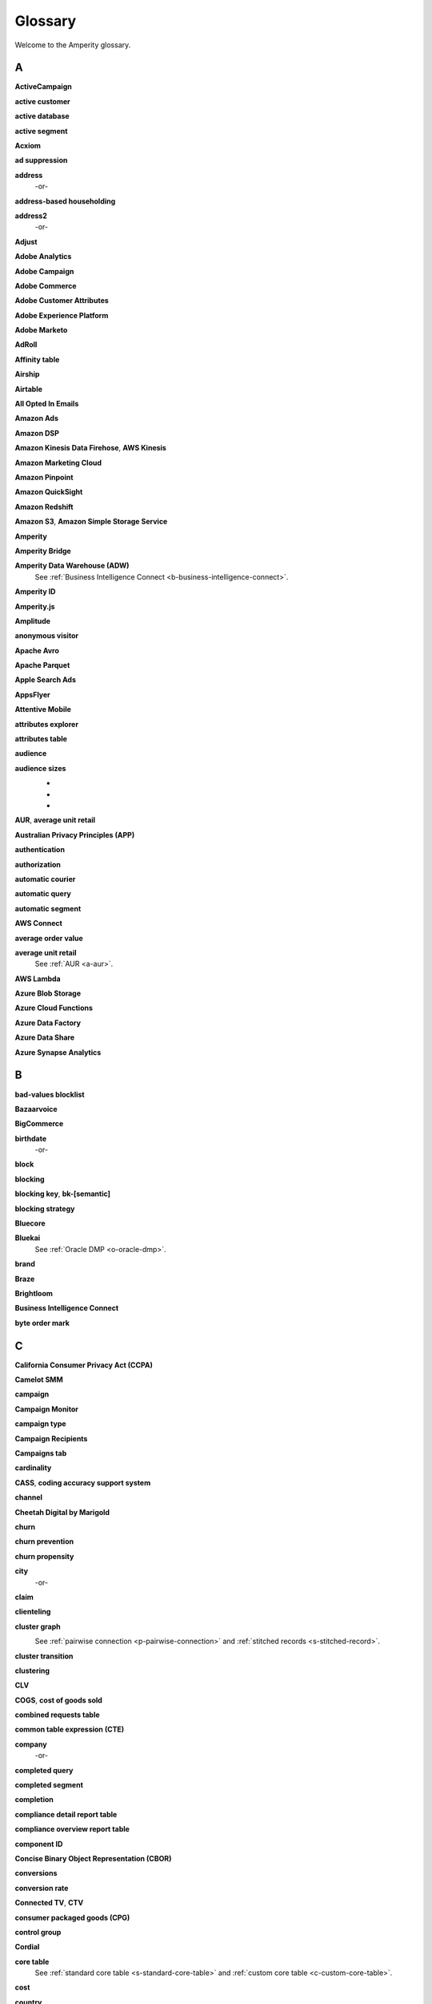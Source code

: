 .. https://docs.amperity.com/reference/


.. meta::
    :description lang=en:
        A glossary of terms that are used across the Amperity documentation sites.

.. meta::
    :content class=swiftype name=body data-type=text:
        A glossary of terms that are used across the Amperity documentation sites.

.. meta::
    :content class=swiftype name=title data-type=string:
        Glossary

==================================================
Glossary
==================================================

Welcome to the Amperity glossary.


.. _glossary-a:

A
==================================================


.. _a-active-campaign:

**ActiveCampaign**
   .. include:: ../../shared/terms.rst
      :start-after: .. term-active-campaign-start
      :end-before: .. term-active-campaign-end


.. _a-active-customer:

**active customer**
   .. include:: ../../shared/terms.rst
      :start-after: .. term-active-customer-start
      :end-before: .. term-active-customer-end


.. _a-active-database:

**active database**
   .. include:: ../../shared/terms.rst
      :start-after: .. term-active-database-start
      :end-before: .. term-active-database-end


.. _a-active-segment:

**active segment**
   .. include:: ../../shared/terms.rst
      :start-after: .. term-active-segment-start
      :end-before: .. term-active-segment-end


.. _a-acxiom:

**Acxiom**
   .. include:: ../../shared/terms.rst
      :start-after: .. term-acxiom-start
      :end-before: .. term-acxiom-end


.. _a-ad-suppression:

**ad suppression**
   .. include:: ../../shared/terms.rst
      :start-after: .. term-ad-suppression-start
      :end-before: .. term-ad-suppression-end


.. _a-address:

**address**
   .. include:: ../../shared/terms.rst
      :start-after: .. term-address-start
      :end-before: .. term-address-end

   -or-

   .. include:: ../../shared/terms.rst
      :start-after: .. term-address-ampid-start
      :end-before: .. term-address-ampid-end


.. _a-address-based-householding:

**address-based householding**
   .. include:: ../../shared/terms.rst
      :start-after: .. term-address-based-householding-start
      :end-before: .. term-address-based-householding-end


.. _a-address2:

**address2**
   .. include:: ../../shared/terms.rst
      :start-after: .. term-address2-start
      :end-before: .. term-address2-end

   -or-

   .. include:: ../../shared/terms.rst
      :start-after: .. term-address2-ampid-start
      :end-before: .. term-address2-ampid-end


.. _a-adjust:

**Adjust**
   .. include:: ../../shared/terms.rst
      :start-after: .. term-adjust-start
      :end-before: .. term-adjust-end


.. _a-adobe-analytics:

**Adobe Analytics**
   .. include:: ../../shared/terms.rst
      :start-after: .. term-adobe-analytics-start
      :end-before: .. term-adobe-analytics-end


.. _a-adobe-campaign:

**Adobe Campaign**
   .. include:: ../../shared/terms.rst
      :start-after: .. term-adobe-campaign-start
      :end-before: .. term-adobe-campaign-end


.. _a-adobe-commerce:

**Adobe Commerce**
   .. include:: ../../shared/terms.rst
      :start-after: .. term-adobe-commerce-start
      :end-before: .. term-adobe-commerce-end


.. _a-adobe-customer-attributes:

**Adobe Customer Attributes**
   .. include:: ../../shared/terms.rst
      :start-after: .. term-adobe-customer-attributes-start
      :end-before: .. term-adobe-customer-attributes-end


.. _a-adobe-experience-platform:

**Adobe Experience Platform**
   .. include:: ../../shared/terms.rst
      :start-after: .. term-adobe-aep-start
      :end-before: .. term-adobe-aep-end


.. _a-adobe-marketo:

**Adobe Marketo**
   .. include:: ../../shared/terms.rst
      :start-after: .. term-adobe-marketo-start
      :end-before: .. term-adobe-marketo-end


.. _a-adroll:

**AdRoll**
   .. include:: ../../shared/terms.rst
      :start-after: .. term-adroll-start
      :end-before: .. term-adroll-end


.. _a-affinity-table:

**Affinity table**
   .. include:: ../../shared/terms.rst
      :start-after: .. term-affinity-table-start
      :end-before: .. term-affinity-table-end


.. _a-airship:

**Airship**
   .. include:: ../../shared/terms.rst
      :start-after: .. term-airship-start
      :end-before: .. term-airship-end


.. _a-airtable:

**Airtable**
   .. include:: ../../shared/terms.rst
      :start-after: .. term-airtable-start
      :end-before: .. term-airtable-end


.. _a-all-opted-in-emails:

**All Opted In Emails**
   .. include:: ../../shared/terms.rst
      :start-after: .. term-all-opted-in-emails-table-start
      :end-before: .. term-all-opted-in-emails-table-end


.. _a-amazon-ads:

**Amazon Ads**
   .. include:: ../../shared/terms.rst
      :start-after: .. term-amazon-ads-start
      :end-before: .. term-amazon-ads-end


.. _a-amazon-dsp:

**Amazon DSP**
   .. include:: ../../shared/terms.rst
      :start-after: .. term-amazon-dsp-start
      :end-before: .. term-amazon-dsp-end


.. _a-amazon-kinesis-data-firehose:

**Amazon Kinesis Data Firehose**, **AWS Kinesis**
   .. include:: ../../shared/terms.rst
      :start-after: .. term-amazon-kinesis-data-firehose-start
      :end-before: .. term-amazon-kinesis-data-firehose-end


.. _a-amazon-marketing-cloud:

**Amazon Marketing Cloud**
   .. include:: ../../shared/terms.rst
      :start-after: .. term-amazon-marketing-cloud-start
      :end-before: .. term-amazon-marketing-cloud-end


.. _a-amazon-pinpoint:

**Amazon Pinpoint**
   .. include:: ../../shared/terms.rst
      :start-after: .. term-amazon-pinpoint-start
      :end-before: .. term-amazon-pinpoint-end


.. _a-amazon-quicksight:

**Amazon QuickSight**
   .. include:: ../../shared/terms.rst
      :start-after: .. term-amazon-quicksight-start
      :end-before: .. term-amazon-quicksight-end


.. _a-amazon-redshift:

**Amazon Redshift**
   .. include:: ../../shared/terms.rst
      :start-after: .. term-amazon-redshift-start
      :end-before: .. term-amazon-redshift-end


.. _a-amazon-s3:

**Amazon S3**, **Amazon Simple Storage Service**
   .. include:: ../../shared/terms.rst
      :start-after: .. term-amazon-s3-start
      :end-before: .. term-amazon-s3-end


.. _a-amperity:

**Amperity**
   .. include:: ../../shared/terms.rst
      :start-after: .. term-amperity-app-start
      :end-before: .. term-amperity-app-end


.. _a-amperity-bridge:

**Amperity Bridge**
   .. include:: ../../shared/terms.rst
      :start-after: .. term-amperity-bridge-start
      :end-before: .. term-amperity-bridge-end


.. _a-adw:

**Amperity Data Warehouse (ADW)**
   See :ref:`Business Intelligence Connect <b-business-intelligence-connect>`.


.. _a-amperity-id:

**Amperity ID**
   .. include:: ../../shared/terms.rst
      :start-after: .. term-amperity-id-start
      :end-before: .. term-amperity-id-end

   .. include:: ../../shared/terms.rst
      :start-after: .. term-amperity-id-format-start
      :end-before: .. term-amperity-id-format-end


.. _a-amperity-js:

**Amperity.js**
   .. include:: ../../shared/terms.rst
      :start-after: .. term-amperity-js-start
      :end-before: .. term-amperity-js-end


.. _a-amplitude:

**Amplitude**
   .. include:: ../../shared/terms.rst
      :start-after: .. term-amplitude-start
      :end-before: .. term-amplitude-end


.. _a-anonymous-visitor:

**anonymous visitor**
   .. include:: ../../shared/terms.rst
      :start-after: .. term-anonymous-visitor-start
      :end-before: .. term-anonymous-visitor-end


.. _a-apache-avro:

**Apache Avro**
   .. include:: ../../shared/terms.rst
      :start-after: .. term-apache-avro-start
      :end-before: .. term-apache-avro-end


.. _a-apache-parquet:

**Apache Parquet**
   .. include:: ../../shared/terms.rst
      :start-after: .. term-apache-parquet-start
      :end-before: .. term-apache-parquet-end


.. _a-apple-search-ads:

**Apple Search Ads**
   .. include:: ../../shared/terms.rst
      :start-after: .. term-apple-search-ads-start
      :end-before: .. term-apple-search-ads-end


.. _a-appsflyer:

**AppsFlyer**
   .. include:: ../../shared/terms.rst
      :start-after: .. term-appsflyer-start
      :end-before: .. term-appsflyer-end


.. _a-attentive-mobile:

**Attentive Mobile**
   .. include:: ../../shared/terms.rst
      :start-after: .. term-attentive-mobile-start
      :end-before: .. term-attentive-mobile-end


.. _a-attributes-explorer:

**attributes explorer**
   .. include:: ../../shared/terms.rst
      :start-after: .. term-attributes-explorer-start
      :end-before: .. term-attributes-explorer-end


.. _a-attributes-table:

**attributes table**
   .. include:: ../../shared/terms.rst
      :start-after: .. term-attributes-table-start
      :end-before: .. term-attributes-table-end


.. _a-audience:

**audience**
   .. include:: ../../shared/terms.rst
      :start-after: .. term-audience-start
      :end-before: .. term-audience-end


.. _a-audience-sizes:

**audience sizes**
   .. include:: ../../shared/terms.rst
      :start-after: .. term-audience-sizes-start
      :end-before: .. term-audience-sizes-end

   * .. include:: ../../shared/terms.rst
        :start-after: .. term-audience-size-large-start
        :end-before: .. term-audience-size-large-end
   * .. include:: ../../shared/terms.rst
        :start-after: .. term-audience-size-medium-start
        :end-before: .. term-audience-size-medium-end
   * .. include:: ../../shared/terms.rst
        :start-after: .. term-audience-size-small-start
        :end-before: .. term-audience-size-small-end

   .. image:: ../../images/use-cases-recommended-audience-size-all.png
      :width: 600 px
      :alt: The purchase curve and audience sizes.
      :align: left
      :class: no-scaled-link


.. _a-aur:

**AUR**, **average unit retail**
   .. include:: ../../shared/terms.rst
      :start-after: .. term-aur-start
      :end-before: .. term-aur-end


.. _a-australian-privacy-principles:

**Australian Privacy Principles (APP)**
   .. include:: ../../shared/terms.rst
      :start-after: .. term-australian-privacy-principles-start
      :end-before: .. term-australian-privacy-principles-end

.. _a-authentication:

**authentication**
   .. include:: ../../shared/terms.rst
      :start-after: .. term-authentication-start
      :end-before: .. term-authentication-end


.. _a-authorization:

**authorization**
   .. include:: ../../shared/terms.rst
      :start-after: .. term-authorization-start
      :end-before: .. term-authorization-end


.. _a-automatic-courier:

**automatic courier**
   .. include:: ../../shared/terms.rst
      :start-after: .. term-automatic-courier-start
      :end-before: .. term-automatic-courier-end


.. _a-automatic-query:

**automatic query**
   .. include:: ../../shared/terms.rst
      :start-after: .. term-automatic-query-start
      :end-before: .. term-automatic-query-end


.. _a-automatic-segment:

**automatic segment**
   .. include:: ../../shared/terms.rst
      :start-after: .. term-automatic-segment-start
      :end-before: .. term-automatic-segment-end


.. _a-aws-connect:

**AWS Connect**
   .. include:: ../../shared/terms.rst
      :start-after: .. term-aws-connect-start
      :end-before: .. term-aws-connect-end


.. _a-average-order-value:

**average order value**
   .. include:: ../../shared/terms.rst
      :start-after: .. term-average-order-value-start
      :end-before: .. term-average-order-value-end


.. _a-average-unit-retail:

**average unit retail**
   See :ref:`AUR <a-aur>`.


.. _a-aws-lambda:

**AWS Lambda**
   .. include:: ../../shared/terms.rst
      :start-after: .. term-aws-lambda-start
      :end-before: .. term-aws-lambda-end


.. _a-azure-blob-storage:

**Azure Blob Storage**
   .. include:: ../../shared/terms.rst
      :start-after: .. term-azure-blob-storage-start
      :end-before: .. term-azure-blob-storage-end


.. _a-azure-cloud-functions:

**Azure Cloud Functions**
   .. include:: ../../shared/terms.rst
      :start-after: .. term-azure-cloud-functions-start
      :end-before: .. term-azure-cloud-functions-end


.. _a-azure-data-factory:

**Azure Data Factory**
   .. include:: ../../shared/terms.rst
      :start-after: .. term-azure-data-factory-start
      :end-before: .. term-azure-data-factory-end


.. _a-azure-data-share:

**Azure Data Share**
   .. include:: ../../shared/terms.rst
      :start-after: .. term-azure-data-share-start
      :end-before: .. term-azure-data-share-end


.. _a-azure-synapse-analytics:

**Azure Synapse Analytics**
   .. include:: ../../shared/terms.rst
      :start-after: .. term-azure-synapse-analytics-start
      :end-before: .. term-azure-synapse-analytics-end



.. _glossary-b:

B
==================================================


.. _b-bad-values-blocklist:

**bad-values blocklist**
   .. include:: ../../shared/terms.rst
      :start-after: .. term-bad-values-blocklist-start
      :end-before: .. term-bad-values-blocklist-end


.. _b-bazaarvoice:

**Bazaarvoice**
   .. include:: ../../shared/terms.rst
      :start-after: .. term-bazaarvoice-start
      :end-before: .. term-bazaarvoice-end


.. _b-bigcommerce:

**BigCommerce**
   .. include:: ../../shared/terms.rst
      :start-after: .. term-bigcommerce-start
      :end-before: .. term-bigcommerce-end


.. _b-birthdate:

**birthdate**
   .. include:: ../../shared/terms.rst
      :start-after: .. term-birthdate-start
      :end-before: .. term-birthdate-end

   -or-

   .. include:: ../../shared/terms.rst
      :start-after: .. term-birthdate-ampid-start
      :end-before: .. term-birthdate-ampid-end


.. _b-block:

**block**
   .. include:: ../../shared/terms.rst
      :start-after: .. term-block-start
      :end-before: .. term-block-end


.. _b-blocking:

**blocking**
   .. include:: ../../shared/terms.rst
      :start-after: .. term-blocking-start
      :end-before: .. term-blocking-end


.. _b-blocking-key:

**blocking key**, **bk-[semantic]**
   .. include:: ../../shared/terms.rst
      :start-after: .. term-bk-start
      :end-before: .. term-bk-end


.. _b-blocking-strategy:

**blocking strategy**
   .. include:: ../../shared/terms.rst
      :start-after: .. term-blocking-strategy-start
      :end-before: .. term-blocking-strategy-end


.. _b-bluecore:

**Bluecore**
   .. include:: ../../shared/terms.rst
      :start-after: .. term-bluecore-start
      :end-before: .. term-bluecore-end


.. _b-bluekai:

**Bluekai**
   See :ref:`Oracle DMP <o-oracle-dmp>`.


.. _b-brand:

**brand**
   .. include:: ../../shared/terms.rst
      :start-after: .. term-brand-start
      :end-before: .. term-brand-end


.. _b-braze:

**Braze**
   .. include:: ../../shared/terms.rst
      :start-after: .. term-braze-start
      :end-before: .. term-braze-end


.. _b-brightloom:

**Brightloom**
   .. include:: ../../shared/terms.rst
      :start-after: .. term-brightloom-start
      :end-before: .. term-brightloom-end


.. _b-business-intelligence-connect:

**Business Intelligence Connect**
   .. include:: ../../shared/terms.rst
      :start-after: .. term-business-intelligence-connect-start
      :end-before: .. term-business-intelligence-connect-end


.. _b-byte-order-mark:

**byte order mark**
   .. include:: ../../shared/terms.rst
      :start-after: .. term-byte-order-mark-start
      :end-before: .. term-byte-order-mark-end


.. _glossary-c:

C
==================================================

.. _c-ccpa:

**California Consumer Privacy Act (CCPA)**
   .. include:: ../../shared/terms.rst
      :start-after: .. term-ccpa-start
      :end-before: .. term-ccpa-end


.. _c-camelot-smm:

**Camelot SMM**
   .. include:: ../../shared/terms.rst
      :start-after: .. term-camelot-smm-start
      :end-before: .. term-camelot-smm-end


.. _c-campaign:

**campaign**
   .. include:: ../../shared/terms.rst
      :start-after: .. term-campaign-start
      :end-before: .. term-campaign-end


.. _c-campaign-monitor:

**Campaign Monitor**
   .. include:: ../../shared/terms.rst
      :start-after: .. term-campaign-monitor-start
      :end-before: .. term-campaign-monitor-end


.. _c-campaign-type:

**campaign type**
   .. include:: ../../shared/terms.rst
      :start-after: .. term-campaign-type-start
      :end-before: .. term-campaign-type-end


.. _c-campaign-recipients-table:

**Campaign Recipients**
   .. include:: ../../shared/terms.rst
      :start-after: .. term-campaign-recipients-table-start
      :end-before: .. term-campaign-recipients-table-end


.. _c-campaigns-tab:

**Campaigns tab**
   .. include:: ../../shared/terms.rst
      :start-after: .. term-campaigns-tab-start
      :end-before: .. term-campaigns-tab-end


.. _c-cardinality:

**cardinality**
   .. include:: ../../shared/terms.rst
      :start-after: .. term-cardinality-start
      :end-before: .. term-cardinality-end


.. _c-cass:

**CASS**, **coding accuracy support system**
   .. include:: ../../shared/terms.rst
      :start-after: .. term-cass-start
      :end-before: .. term-cass-end


.. _c-channel:

**channel**
   .. include:: ../../shared/terms.rst
      :start-after: .. term-channel-start
      :end-before: .. term-channel-end


.. _c-cheetah-digital:

**Cheetah Digital by Marigold**
   .. include:: ../../shared/terms.rst
      :start-after: .. term-cheetah-digital-start
      :end-before: .. term-cheetah-digital-end


.. _c-churn:

**churn**
   .. include:: ../../shared/terms.rst
      :start-after: .. term-churn-start
      :end-before: .. term-churn-end


.. _c-churn-prevention:

**churn prevention**
   .. include:: ../../shared/terms.rst
      :start-after: .. term-churn-prevention-start
      :end-before: .. term-churn-prevention-end


.. _c-churn-propensity:

**churn propensity**
   .. include:: ../../shared/terms.rst
      :start-after: .. term-churn-propensity-start
      :end-before: .. term-churn-propensity-end


.. _c-city:

**city**
   .. include:: ../../shared/terms.rst
      :start-after: .. term-city-start
      :end-before: .. term-city-end

   -or-

   .. include:: ../../shared/terms.rst
      :start-after: .. term-city-ampid-start
      :end-before: .. term-city-ampid-end


.. _c-claim:

**claim**
   .. include:: ../../shared/terms.rst
      :start-after: .. term-claim-start
      :end-before: .. term-claim-end


.. _c-clienteling:

**clienteling**
   .. include:: ../../shared/terms.rst
      :start-after: .. term-clienteling-start
      :end-before: .. term-clienteling-end


.. _c-cluster-graph:

**cluster graph**
   .. include:: ../../shared/terms.rst
      :start-after: .. term-cluster-graph-start
      :end-before: .. term-cluster-graph-end

   .. image:: ../../images/mockup-stitch-tab-cluster-graph.png
      :width: 600 px
      :alt: The data explorer, showing the cluster graph.
      :align: left
      :class: no-scaled-link

   See :ref:`pairwise connection <p-pairwise-connection>` and :ref:`stitched records <s-stitched-record>`.


.. _c-cluster-transition:

**cluster transition**
   .. include:: ../../shared/terms.rst
      :start-after: .. term-cluster-transition-start
      :end-before: .. term-cluster-transition-end


.. _c-clustering:

**clustering**
   .. include:: ../../shared/terms.rst
      :start-after: .. term-clustering-start
      :end-before: .. term-clustering-end


.. _c-clv:

**CLV**
   .. include:: ../../shared/terms.rst
      :start-after: .. term-clv-start
      :end-before: .. term-clv-end


.. _c-cogs:

**COGS**, **cost of goods sold**
   .. include:: ../../shared/terms.rst
      :start-after: .. term-cogs-start
      :end-before: .. term-cogs-end

.. _c-crt:

**combined requests table** 
   .. include:: ../../shared/terms.rst
      :start-after: .. term-combined-requests-start
      :end-before: .. term-combined-requests-end

.. _c-cte:

**common table expression (CTE)**
   .. include:: ../../shared/terms.rst
      :start-after: .. term-cte-start
      :end-before: .. term-cte-end


.. _c-company:

**company**
   .. include:: ../../shared/terms.rst
      :start-after: .. term-company-start
      :end-before: .. term-company-end

   -or-

   .. include:: ../../shared/terms.rst
      :start-after: .. term-company-ampid-start
      :end-before: .. term-company-ampid-end


.. _c-completed-query:

**completed query**
   .. include:: ../../shared/terms.rst
      :start-after: .. term-completed-query-start
      :end-before: .. term-completed-query-end


.. _c-completed-segment:

**completed segment**
   .. include:: ../../shared/terms.rst
      :start-after: .. term-completed-segment-start
      :end-before: .. term-completed-segment-end


.. _c-completion:

**completion**
   .. include:: ../../shared/terms.rst
      :start-after: .. term-completion-start
      :end-before: .. term-completion-end


.. _c-cdrt:

**compliance detail report table**
   .. include:: ../../shared/terms.rst
      :start-after: .. term-compliance-detail-report-table-start
      :end-before: .. term-compliance-detail-report-table-end


.. _c-cort:

**compliance overview report table**
   .. include:: ../../shared/terms.rst
      :start-after: .. term-compliance-overview-report-table-start
      :end-before: .. term-compliance-overview-report-table-end


.. _c-component-id:

**component ID**
   .. include:: ../../shared/terms.rst
      :start-after: .. term-component-id-start
      :end-before: .. term-component-id-end


.. _c-cbor:

**Concise Binary Object Representation (CBOR)**
   .. include:: ../../shared/terms.rst
      :start-after: .. term-cbor-start
      :end-before: .. term-cbor-end


.. _c-conversions:

**conversions**
   .. include:: ../../shared/terms.rst
      :start-after: .. term-conversions-start
      :end-before: .. term-conversions-end


.. _c-conversion-rate:

**conversion rate**
   .. include:: ../../shared/terms.rst
      :start-after: .. term-conversions-rate-start
      :end-before: .. term-conversions-rate-end


.. _c-ctv:

**Connected TV**, **CTV**
   .. include:: ../../shared/terms.rst
      :start-after: .. term-ctv-start
      :end-before: .. term-ctv-end


.. _c-cpg:

**consumer packaged goods (CPG)**
   .. include:: ../../shared/terms.rst
      :start-after: .. term-cpg-start
      :end-before: .. term-cpg-end


.. _c-control-group:

**control group**
   .. include:: ../../shared/terms.rst
      :start-after: .. term-control-group-start
      :end-before: .. term-control-group-end


.. _c-cordial:

**Cordial**
   .. include:: ../../shared/terms.rst
      :start-after: .. term-cordial-start
      :end-before: .. term-cordial-end


.. _c-core-table:

**core table**
   .. include:: ../../shared/terms.rst
      :start-after: .. term-core-tables-start
      :end-before: .. term-core-tables-end

   See :ref:`standard core table <s-standard-core-table>` and :ref:`custom core table <c-custom-core-table>`.

.. _c-cost:

**cost**
   .. include:: ../../shared/terms.rst
      :start-after: .. term-cost-start
      :end-before: .. term-cost-end


.. _c-country:

**country**
   .. include:: ../../shared/terms.rst
      :start-after: .. term-country-start
      :end-before: .. term-country-end

   -or-

   .. include:: ../../shared/terms.rst
      :start-after: .. term-country-ampid-start
      :end-before: .. term-country-ampid-end


.. _c-coupa:

**Coupa**
   .. include:: ../../shared/terms.rst
      :start-after: .. term-coupa-start
      :end-before: .. term-coupa-end


.. _c-courier:

**courier**
   .. include:: ../../shared/terms.rst
      :start-after: .. term-courier-start
      :end-before: .. term-courier-end


.. _c-courier-fileset:

**courier fileset**
   See :ref:`fileset <f-fileset>`.


.. _c-courier-group:

**courier group**
   .. include:: ../../shared/terms.rst
      :start-after: .. term-courier-group-start
      :end-before: .. term-courier-group-end


.. _c-courier-group-schedule:

**courier group schedule**
   .. include:: ../../shared/terms.rst
      :start-after: .. term-courier-group-schedule-start
      :end-before: .. term-courier-group-schedule-end


.. _c-courier-plugin:

**courier plugin**
   .. include:: ../../shared/terms.rst
      :start-after: .. term-courier-plugin-start
      :end-before: .. term-courier-plugin-end


.. _c-criteo:

**Criteo**
   .. include:: ../../shared/terms.rst
      :start-after: .. term-criteo-start
      :end-before: .. term-criteo-end


.. _c-criteo-retail-media:

**Criteo Retail Media**
   .. include:: ../../shared/terms.rst
      :start-after: .. term-criteo-retail-media-start
      :end-before: .. term-criteo-retail-media-end


.. _c-cron:

**cron**
   .. include:: ../../shared/terms.rst
      :start-after: .. term-cron-start
      :end-before: .. term-cron-end


.. _c-crontab-syntax:

**crontab syntax**
   .. include:: ../../shared/terms.rst
      :start-after: .. term-crontab-syntax-start
      :end-before: .. term-crontab-syntax-end


.. _c-ccc:

**Cross Country Computer**
   .. include:: ../../shared/terms.rst
      :start-after: .. term-ccc-start
      :end-before: .. term-ccc-end


.. _c-csv:

**CSV**, **comma-separated values**
   .. include:: ../../shared/terms.rst
      :start-after: .. term-csv-start
      :end-before: .. term-csv-end


.. _c-currency:

**currency**
   .. include:: ../../shared/terms.rst
      :start-after: .. term-currency-start
      :end-before: .. term-currency-end


.. _c-custom-core-table:

**custom core table**
   .. include:: ../../shared/terms.rst
      :start-after: .. term-core-tables-custom-start
      :end-before: .. term-core-tables-custom-end


.. _c-custom-database-table:

**custom database table**
   .. include:: ../../shared/terms.rst
      :start-after: .. term-custom-database-table-start
      :end-before: .. term-custom-database-table-end


.. _c-custom-domain-table:

**custom domain table**
   .. include:: ../../shared/terms.rst
      :start-after: .. term-custom-domain-table-start
      :end-before: .. term-custom-domain-table-end

.. _c-customer:

**customer**
   .. include:: ../../shared/terms.rst
      :start-after: .. term-customer-start
      :end-before: .. term-customer-end


.. _c-customer-360-database:

**customer 360 database**
   .. include:: ../../shared/terms.rst
      :start-after: .. term-customer-360-database-start
      :end-before: .. term-customer-360-database-end


.. _c-customer-360-profile:

**customer 360 profile**
   .. include:: ../../shared/terms.rst
      :start-after: .. term-customer-360-profile-start
      :end-before: .. term-customer-360-profile-end


.. _c-customer-360-tab:

**Customer 360 page**
   .. include:: ../../shared/terms.rst
      :start-after: .. term-customer-360-tab-start
      :end-before: .. term-customer-360-tab-end

   .. image:: ../../images/mockup-customer360-tab.png
      :width: 600 px
      :alt: The Customer 360 page in Amperity.
      :align: left
      :class: no-scaled-link


.. _c-c360:

**C360**, **Customer 360** (data table)
   .. include:: ../../shared/terms.rst
      :start-after: .. term-customer360-table-start
      :end-before: .. term-customer360-table-end


.. _c-customer-attributes:

**Customer Attributes**
   .. include:: ../../shared/terms.rst
      :start-after: .. term-customer-attributes-table-start
      :end-before: .. term-customer-attributes-table-end


.. _c-customer-data-table:

**customer data table**
   .. include:: ../../shared/terms.rst
      :start-after: .. term-customer-data-table-start
      :end-before: .. term-customer-data-table-end


.. _c-customer-key:

**customer key**, **ck**
   .. include:: ../../shared/terms.rst
      :start-after: .. term-customer-key-start
      :end-before: .. term-customer-key-end


.. _c-customer-lifecycle-status:

**customer lifecycle status**
   .. include:: ../../shared/terms.rst
      :start-after: .. term-customer-lifecycle-status-start
      :end-before: .. term-customer-lifecycle-status-end

   .. include:: ../../shared/terms.rst
      :start-after: .. term-customer-lifecycle-status-tier-start
      :end-before: .. term-customer-lifecycle-status-tier-end


.. _c-customer-lifetime-value:

**customer lifetime value (CLV)**
   See :ref:`CLV <c-clv>`.


.. _c-customer-profile:

**customer profile**
   .. include:: ../../shared/terms.rst
      :start-after: .. term-customer-profile-start
      :end-before: .. term-customer-profile-end


.. _c-customer-record:

**customer record**
   .. include:: ../../shared/terms.rst
      :start-after: .. term-customer-record-start
      :end-before: .. term-customer-record-end


.. _c-custora:

**Custora**
   .. include:: ../../shared/terms.rst
      :start-after: .. term-custora-start
      :end-before: .. term-custora-end


.. _glossary-d:

D
==================================================


.. _d-data-explorer:

**data explorer**
   .. include:: ../../shared/terms.rst
      :start-after: .. term-data-explorer-glossary-only-start
      :end-before: .. term-data-explorer-glossary-only-end

   .. image:: ../../images/mockup-customer360-tab-data-explorer.png
      :width: 600 px
      :alt: The data explorer, as opened from within the Stitch page in Amperity.
      :align: left
      :class: no-scaled-link


.. _d-data-lineage:

**data lineage**
   .. include:: ../../shared/terms.rst
      :start-after: .. term-data-lineage-start
      :end-before: .. term-data-lineage-end


.. _d-data-mapping:

**data mapping**
   .. include:: ../../shared/terms.rst
      :start-after: .. term-data-mapping-start
      :end-before: .. term-data-mapping-end


.. _d-data-source:

**data source**
   .. include:: ../../shared/terms.rst
      :start-after: .. term-data-source-start
      :end-before: .. term-data-source-end


.. _d-dsar:

**data subject access request (DSAR)**
   .. include:: ../../shared/terms.rst
      :start-after: .. term-dsar-start
      :end-before: .. term-dsar-end


.. _d-data-table:

**data table**
   .. include:: ../../shared/terms.rst
      :start-after: .. term-data-table-start
      :end-before: .. term-data-table-end


.. _d-data-template:

**data template**
   .. include:: ../../shared/terms.rst
      :start-after: .. term-data-template-start
      :end-before: .. term-data-template-end


.. _d-data-type:

**data type**
   .. include:: ../../shared/terms.rst
      :start-after: .. term-data-type-start
      :end-before: .. term-data-type-end


.. _d-databricks:

**Databricks**
   .. include:: ../../shared/terms.rst
      :start-after: .. term-databricks-start
      :end-before: .. term-databricks-end


.. _d-datalogix:

**Datalogix**
   .. include:: ../../shared/terms.rst
      :start-after: .. term-datalogix-start
      :end-before: .. term-datalogix-end

   See :ref:`Oracle Data Cloud <o-oracle-data-cloud>`.


.. _d-dataset:

**dataset**
   .. include:: ../../shared/terms.rst
      :start-after: .. term-dataset-start
      :end-before: .. term-dataset-end


.. _d-days-since-last-order:

**days since last order**
   .. include:: ../../shared/terms.rst
      :start-after: .. term-days-since-last-order-start
      :end-before: .. term-days-since-last-order-end


.. _d-deduplication:

**deduplication**
   .. include:: ../../shared/terms.rst
      :start-after: .. term-deduplication-start
      :end-before: .. term-deduplication-end


.. _d-deduplication-rate:

**deduplication rate**
   .. include:: ../../shared/terms.rst
      :start-after: .. term-deduplication-rate-start
      :end-before: .. term-deduplication-rate-end


.. _d-delete-confirmation:

**delete confirmation**
   .. include:: ../../shared/terms.rst
      :start-after: .. term-delete-confirmation-start
      :end-before: .. term-delete-confirmation-end


.. _d-delete-user-record-request:

**delete user record request**
   .. include:: ../../shared/terms.rst
      :start-after: .. term-delete-user-record-request-start
      :end-before: .. term-delete-user-record-request-end


.. _d-delta-lake:

**Delta Lake**
   .. include:: ../../shared/terms.rst
      :start-after: .. term-delta-lake-start
      :end-before: .. term-delta-lake-end


.. _d-delta-sharing:

**Delta Sharing**
   .. include:: ../../shared/terms.rst
      :start-after: .. term-delta-sharing-start
      :end-before: .. term-delta-sharing-end


.. _d-demandware:

**Demandware**
   See :ref:`Salesforce Commerce Cloud <s-salesforce-commerce-cloud>`.


.. _d-derived-semantic:

**derived semantic**
   .. include:: ../../shared/terms.rst
      :start-after: .. term-derived-semantic-start
      :end-before: .. term-derived-semantic-end


.. _d-destination:

**destination**
   .. include:: ../../shared/terms.rst
      :start-after: .. term-destination-start
      :end-before: .. term-destination-end


.. _d-destination-plugin:

**destination plugin**
   .. include:: ../../shared/terms.rst
      :start-after: .. term-destination-plugin-start
      :end-before: .. term-destination-plugin-end


.. _d-destinations-tab:

**Destinations tab**
   .. include:: ../../shared/terms.rst
      :start-after: .. term-destinations-tab-start
      :end-before: .. term-destinations-tab-end

   .. image:: ../../images/mockup-destinations-tab.png
      :width: 600 px
      :alt: The Destinations page in Amperity.
      :align: left
      :class: no-scaled-link


.. _d-detailed-examples:

**Detailed Examples**
   .. include:: ../../shared/terms.rst
      :start-after: .. term-detailed-examples-table-start
      :end-before: .. term-detailed-examples-table-end


.. _d-deterministic:

**deterministic**
   .. include:: ../../shared/terms.rst
      :start-after: .. term-deterministic-start
      :end-before: .. term-deterministic-end


.. _d-digital-channel:

**digital channel**
   .. include:: ../../shared/terms.rst
      :start-after: .. term-digital-channel-start
      :end-before: .. term-digital-channel-end


.. _d-direct-mail:

**direct mail**
   .. include:: ../../shared/terms.rst
      :start-after: .. term-direct-mail-start
      :end-before: .. term-direct-mail-end


.. _d-dii:

**directly identifying information (DII)**
   .. include:: ../../shared/terms.rst
      :start-after: .. term-dii-start
      :end-before: .. term-dii-end


.. _d-discount-sensitivity:

**discount sensitivity**
   .. include:: ../../shared/terms.rst
      :start-after: .. term-discount-sensitivity-start
      :end-before: .. term-discount-sensitivity-end


.. _d-display-advertising:

**display advertising**
   .. include:: ../../shared/terms.rst
      :start-after: .. term-display-advertising-start
      :end-before: .. term-display-advertising-end


.. _d-domain-table:

**domain table**
   .. include:: ../../shared/terms.rst
      :start-after: .. term-domain-table-start
      :end-before: .. term-domain-table-end

   See :ref:`stitched domain table <s-stitched-domain-table>`.


.. _d-domo:

**Domo**
   .. include:: ../../shared/terms.rst
      :start-after: .. term-domo-start
      :end-before: .. term-domo-end


.. _d-downstream:

**downstream**
   .. include:: ../../shared/terms.rst
      :start-after: .. term-downstream-start
      :end-before: .. term-downstream-end


.. _d-draft-database:

**draft database**
   .. include:: ../../shared/terms.rst
      :start-after: .. term-draft-database-start
      :end-before: .. term-draft-database-end


.. _d-draft-segment:

**draft segment**
   .. include:: ../../shared/terms.rst
      :start-after: .. term-draft-segment-start
      :end-before: .. term-draft-segment-end


.. _d-dsar-acronym:

**DSAR**
   See :ref:`data subject access request (DSAR) <d-dsar>`.


.. _d-dsar-response:

**DSAR response**
   .. include:: ../../shared/terms.rst
      :start-after: .. term-dsar-response-start
      :end-before: .. term-dsar-response-end


.. _d-duplicate-record:

**duplicate record**
   .. include:: ../../shared/terms.rst
      :start-after: .. term-duplicate-record-start
      :end-before: .. term-duplicate-record-end


.. _d-duplication-rate:

**duplication rate**
   .. include:: ../../shared/terms.rst
      :start-after: .. term-duplication-rate-start
      :end-before: .. term-duplication-rate-end


.. _d-dynamic-yield:

**Dynamic Yield**
   .. include:: ../../shared/terms.rst
      :start-after: .. term-dynamic-yield-start
      :end-before: .. term-dynamic-yield-end


.. _d-dynamics-365-marketing:

**Dynamics 365 Marketing**
   .. include:: ../../shared/terms.rst
      :start-after: .. term-dynamics-365-marketing-start
      :end-before: .. term-dynamics-365-marketing-end


.. _glossary-e:

E
==================================================


.. _e-early-repeat-purchaser:

**early repeat purchaser**
   .. include:: ../../shared/terms.rst
      :start-after: .. term-early-repeat-purchasers-start
      :end-before: .. term-early-repeat-purchasers-end


.. _e-early-repeat-rate:

**early repeat rate**, **ERR**
   .. include:: ../../shared/terms.rst
      :start-after: .. term-early-repeat-rate-start
      :end-before: .. term-early-repeat-rate-end


.. _e-edge:

**edge**
   .. include:: ../../shared/terms.rst
      :start-after: .. term-edge-start
      :end-before: .. term-edge-end


.. _e-email:

**email**
   .. include:: ../../shared/terms.rst
      :start-after: .. term-email-start
      :end-before: .. term-email-end

   -or-

   .. include:: ../../shared/terms.rst
      :start-after: .. term-email-ampid-start
      :end-before: .. term-email-ampid-end


.. _e-email-engagement:

**email engagement**
   .. include:: ../../shared/terms.rst
      :start-after: .. term-email-engagement-start
      :end-before: .. term-email-engagement-end


.. _e-email-events:

**email events**
   .. include:: ../../shared/terms.rst
      :start-after: .. term-email-events-start
      :end-before: .. term-email-events-end


.. _e-email-summary-statistics:

**email summary statistics**
   .. include:: ../../shared/terms.rst
      :start-after: .. term-email-summary-start
      :end-before: .. term-email-summary-end


.. _e-email-engagement-attributes-table:

**Email Engagement Attributes**
   .. include:: ../../shared/terms.rst
      :start-after: .. term-email-engagement-attributes-table-start
      :end-before: .. term-email-engagement-attributes-table-end


.. _e-email-engagement-summary-table:

**Email Engagement Summary**
   .. include:: ../../shared/terms.rst
      :start-after: .. term-email-engagement-summary-table-start
      :end-before: .. term-email-engagement-summary-table-end


.. _s-email-opt-status:

**Email Opt Status**
   .. include:: ../../shared/terms.rst
      :start-after: .. term-email-opt-status-table-start
      :end-before: .. term-email-opt-status-table-end


.. _e-emarsys:

**Emarsys**
   .. include:: ../../shared/terms.rst
      :start-after: .. term-emarsys-start
      :end-before: .. term-emarsys-end


.. _e-environment:

**environment**
   .. include:: ../../shared/terms.rst
      :start-after: .. term-environment-start
      :end-before: .. term-environment-end


.. _e-epsilon:

**Epsilon**
   .. include:: ../../shared/terms.rst
      :start-after: .. term-epsilon-start
      :end-before: .. term-epsilon-end

   .. include:: ../../shared/terms.rst
      :start-after: .. term-epsilon-abacus-start
      :end-before: .. term-epsilon-abacus-end

   .. include:: ../../shared/terms.rst
      :start-after: .. term-epsilon-conversant-start
      :end-before: .. term-epsilon-conversant-end

   .. include:: ../../shared/terms.rst
      :start-after: .. term-epsilon-targeting-start
      :end-before: .. term-epsilon-targeting-end


.. _e-escape-character:

**escape character**
   .. include:: ../../shared/terms.rst
      :start-after: .. term-escape-character-start
      :end-before: .. term-escape-character-end


.. _e-event-propensity:

**event character**
   .. include:: ../../shared/terms.rst
      :start-after: .. term-event-propensity-start
      :end-before: .. term-event-propensity-end


.. _e-evergage:

**Evergage**
   See :ref:`Salesforce Interaction Studio <s-salesforce-interaction-studio>`.


.. _e-exacttarget:

**ExactTarget**
   See :ref:`Salesforce Marketing Cloud <s-salesforce-marketing-cloud>`.


.. _e-exclusion-list:

**exclusion list**
   .. include:: ../../shared/terms.rst
      :start-after: .. term-exclusion-list-start
      :end-before: .. term-exclusion-list-end


.. _e-experian:

**Experian**
   .. include:: ../../shared/terms.rst
      :start-after: .. term-experian-start
      :end-before: .. term-experian-end


.. _glossary-f:

F
==================================================

.. _f-facebook-ads:

**Facebook Ads**
   .. include:: ../../shared/terms.rst
      :start-after: .. term-facebook-ads-start
      :end-before: .. term-facebook-ads-end


.. _f-feed:

**feed**
   .. include:: ../../shared/terms.rst
      :start-after: .. term-feed-start
      :end-before: .. term-feed-end


.. _f-feed-editor:

**Feed Editor**
   .. include:: ../../shared/terms.rst
      :start-after: .. term-feed-editor-start
      :end-before: .. term-feed-editor-end


.. _f-field:

**field**
   .. include:: ../../shared/terms.rst
      :start-after: .. term-field-start
      :end-before: .. term-field-end


.. _f-filedrop:

**filedrop**
   .. include:: ../../shared/terms.rst
      :start-after: .. term-filedrop-all-start
      :end-before: .. term-filedrop-all-end


.. _f-filename-template:

**filename template**
   .. include:: ../../shared/terms.rst
      :start-after: .. term-filename-template-start
      :end-before: .. term-filename-template-end


.. _f-fileset:

**fileset**
   .. include:: ../../shared/terms.rst
      :start-after: .. term-courier-fileset-start
      :end-before: .. term-courier-fileset-end


.. _f-first-order-date:

**first order date**, **first order datetime**
   .. include:: ../../shared/terms.rst
      :start-after: .. term-first-order-date-start
      :end-before: .. term-first-order-date-end


.. _f-first-order-id:

**first order ID**
   .. include:: ../../shared/terms.rst
      :start-after: .. term-first-order-id-start
      :end-before: .. term-first-order-id-end


.. _f-first-order-revenue:

**first order revenue**
   .. include:: ../../shared/terms.rst
      :start-after: .. term-first-order-revenue-start
      :end-before: .. term-first-order-revenue-end


.. _f-first-order-total-items:

**first order total items**
   .. include:: ../../shared/terms.rst
      :start-after: .. term-first-order-total-items-start
      :end-before: .. term-first-order-total-items-end


.. _f-first-party-data:

**first-party data**
   .. include:: ../../shared/terms.rst
      :start-after: .. term-first-party-data-start
      :end-before: .. term-first-party-data-end


.. _f-first-matching-sub-audience:

**first-matching-sub-audience**
   .. include:: ../../shared/terms.rst
      :start-after: .. term-first-matching-sub-audience-start
      :end-before: .. term-first-matching-sub-audience-end


.. _f-first-to-latest-order-days:

**first-to-latest order days**
   .. include:: ../../shared/terms.rst
      :start-after: .. term-first-to-latest-order-days-start
      :end-before: .. term-first-to-latest-order-days-end


.. _f-first-to-second-order-days:

**first-to-second order days**
   .. include:: ../../shared/terms.rst
      :start-after: .. term-first-to-second-order-days-start
      :end-before: .. term-first-to-second-order-days-end


.. _f-fiscal-calendar:

**fiscal calendar**
   .. include:: ../../shared/terms.rst
      :start-after: .. term-fiscal-calendar-start
      :end-before: .. term-fiscal-calendar-end


.. _f-foreign-key:

**foreign key**, **fk**
   .. include:: ../../shared/terms.rst
      :start-after: .. term-foreign-key-start
      :end-before: .. term-foreign-key-end


.. _f-frequency-suppression:

**frequency capping**
   .. include:: ../../shared/terms.rst
      :start-after: .. term-frequency-capping-start
      :end-before: .. term-frequency-capping-end


.. _f-full-name:

**full name**
   .. include:: ../../shared/terms.rst
      :start-after: .. term-full-name-start
      :end-before: .. term-full-name-end

   -or-

   .. include:: ../../shared/terms.rst
      :start-after: .. term-full-name-ampid-start
      :end-before: .. term-full-name-ampid-end


.. _glossary-g:

G
==================================================


.. _g-gdpr:

**General Data Protection Regulation (GDPR)**
   .. include:: ../../shared/terms.rst
      :start-after: .. term-gdpr-start
      :end-before: .. term-gdpr-end


.. _g-gender:

**gender**
   .. include:: ../../shared/terms.rst
      :start-after: .. term-gender-start
      :end-before: .. term-gender-end

   -or-

   .. include:: ../../shared/terms.rst
      :start-after: .. term-gender-ampid-start
      :end-before: .. term-gender-ampid-end


.. _g-generational-suffix:

**generational suffix**
   .. include:: ../../shared/terms.rst
      :start-after: .. term-generational-suffix-start
      :end-before: .. term-generational-suffix-end

   -or-

   .. include:: ../../shared/terms.rst
      :start-after: .. term-generational-suffix-ampid-start
      :end-before: .. term-generational-suffix-ampid-end


.. _g-given-name:

**given name**
   .. include:: ../../shared/terms.rst
      :start-after: .. term-given-name-start
      :end-before: .. term-given-name-end

   -or-

   .. include:: ../../shared/terms.rst
      :start-after: .. term-given-name-ampid-start
      :end-before: .. term-given-name-ampid-end


.. _g-google-ads:

**Google Ads**
   .. include:: ../../shared/terms.rst
      :start-after: .. term-google-ads-start
      :end-before: .. term-google-ads-end


.. _g-gaid:

**Google Advertising ID**, **Google AAID**
   .. include:: ../../shared/terms.rst
      :start-after: .. term-gaid-start
      :end-before: .. term-gaid-end


.. _g-google-big-query:

**Google Big Query**
   .. include:: ../../shared/terms.rst
      :start-after: .. term-google-bigquery-start
      :end-before: .. term-google-bigquery-end


.. _g-google-campaign-manager:

**Google Campaign Manager**
   .. include:: ../../shared/terms.rst
      :start-after: .. term-google-campaign-manager-start
      :end-before: .. term-google-campaign-manager-end


.. _g-google-chrome:

**Google Chrome**
   .. include:: ../../shared/terms.rst
      :start-after: .. term-google-chrome-start
      :end-before: .. term-google-chrome-end


.. _g-google-cloud-storage:

**Google Cloud Storage**
   .. include:: ../../shared/terms.rst
      :start-after: .. term-google-cloud-storage-start
      :end-before: .. term-google-cloud-storage-end


.. _g-google-customer-match:

**Google Customer Match**
   .. include:: ../../shared/terms.rst
      :start-after: .. term-google-customer-match-start
      :end-before: .. term-google-customer-match-end


.. _g-google-enhanced-conversions:

**Google Enhanced Conversions**
   .. include:: ../../shared/terms.rst
      :start-after: .. term-google-enhanced-conversions-start
      :end-before: .. term-google-enhanced-conversions-end


.. _g-google-pubsub:

**Google Pub/Sub**
   .. include:: ../../shared/terms.rst
      :start-after: .. term-google-pubsub-start
      :end-before: .. term-google-pubsub-end


.. _g-graph-database:

**graph database**
   .. include:: ../../shared/terms.rst
      :start-after: .. term-graph-database-start
      :end-before: .. term-graph-database-end


.. _g-gross-sales:

**gross sales**

   .. include:: ../../shared/terms.rst
      :start-after: .. term-gross-sales-start
      :end-before: .. term-gross-sales-end


.. _g-gzip:

**gzip**
   .. include:: ../../shared/terms.rst
      :start-after: .. term-gzip-start
      :end-before: .. term-gzip-end


.. _glossary-h:

H
==================================================


.. _h-hard-conflict:

**hard conflict**
   .. include:: ../../shared/terms.rst
      :start-after: .. term-hard-conflict-start
      :end-before: .. term-hard-conflict-end


.. _h-hashed-email:

**hashed email**
   .. include:: ../../shared/terms.rst
      :start-after: .. term-hashed-email-start
      :end-before: .. term-hashed-email-end


.. _g-heap:

**Heap**
   .. include:: ../../shared/terms.rst
      :start-after: .. term-heap-start
      :end-before: .. term-heap-end


.. _h-hierarchical-comparison:

**hierarchical comparison**
   .. include:: ../../shared/terms.rst
      :start-after: .. term-hierarchical-comparison-start
      :end-before: .. term-hierarchical-comparison-end


.. _h-high-cardinality-profile-attribute:

**high cardinality profile attribute**
   .. include:: ../../shared/terms.rst
      :start-after: .. term-high-cardinality-profile-attribute-start
      :end-before: .. term-high-cardinality-profile-attribute-end


.. _h-holdout-control-group:

**holdout control group**
   See :ref:`control group <c-control-group>`.


.. _h-household-id:

**Household ID**
   .. include:: ../../shared/terms.rst
      :start-after: .. term-household-id-start
      :end-before: .. term-household-id-end


.. _h-householding:

**householding**
   .. include:: ../../shared/terms.rst
      :start-after: .. term-householding-start
      :end-before: .. term-householding-end


.. _h-hubspot:

**HubSpot**
   .. include:: ../../shared/terms.rst
      :start-after: .. term-hubspot-start
      :end-before: .. term-hubspot-end


.. _glossary-i:

I
==================================================


.. _i-idfa:

**Identifier for Advertisers (IDFA)**
   .. include:: ../../shared/terms.rst
      :start-after: .. term-idfa-start
      :end-before: .. term-idfa-end


.. _i-identity-provider:

**identity provider**, **IdP**, **IDP**
   .. include:: ../../shared/terms.rst
      :start-after: .. term-identity-provider-start
      :end-before: .. term-identity-provider-end


.. _i-identity-resolution:

**identity resolution**
   .. include:: ../../shared/terms.rst
      :start-after: .. term-identity-resolution-start
      :end-before: .. term-identity-resolution-end


.. _i-inactive-customer:

**inactive customer**
   .. include:: ../../shared/terms.rst
      :start-after: .. term-inactive-customer-start
      :end-before: .. term-inactive-customer-end


.. _i-inbound-connection:

**inbound connection**
   .. include:: ../../shared/terms.rst
      :start-after: .. term-inbound-connection-start
      :end-before: .. term-inbound-connection-end 


.. _i-infutor:

**Infutor**
   .. include:: ../../shared/terms.rst
      :start-after: .. term-infutor-start
      :end-before: .. term-infutor-end


.. _i-interaction-record:

**interaction record**
   .. include:: ../../shared/terms.rst
      :start-after: .. term-interaction-record-start
      :end-before: .. term-interaction-record-end


.. _i-is-canceled:

**is cancellation?**
   .. include:: ../../shared/terms.rst
      :start-after: .. term-is-canceled-start
      :end-before: .. term-is-canceled-end


.. _i-is-returned:

**is returned?**
   .. include:: ../../shared/terms.rst
      :start-after: .. term-is-return-start
      :end-before: .. term-is-return-end


.. _i-item-cost:

**item cost**
   .. include:: ../../shared/terms.rst
      :start-after: .. term-item-cost-start
      :end-before: .. term-item-cost-end


.. _i-item-discount-amount:

**item discount amount**
   .. include:: ../../shared/terms.rst
      :start-after: .. term-item-discount-amount-start
      :end-before: .. term-item-discount-amount-end


.. _i-item-discount-percent:

**item discount percent**
   .. include:: ../../shared/terms.rst
      :start-after: .. term-item-discount-percent-start
      :end-before: .. term-item-discount-percent-end


.. _i-item-list-price:

**item list price**
   .. include:: ../../shared/terms.rst
      :start-after: .. term-item-list-price-start
      :end-before: .. term-item-list-price-end


.. _i-item-profit:

**item profit**
   .. include:: ../../shared/terms.rst
      :start-after: .. term-item-profit-start
      :end-before: .. term-item-profit-end


.. _i-item-quantity:

**item quantity**
   .. include:: ../../shared/terms.rst
      :start-after: .. term-item-quantity-start
      :end-before: .. term-item-quantity-end


.. _i-item-revenue:

**item revenue**
   .. include:: ../../shared/terms.rst
      :start-after: .. term-item-revenue-start
      :end-before: .. term-item-revenue-end


.. _i-item-subtotal:

**item subtotal**
   .. include:: ../../shared/terms.rst
      :start-after: .. term-item-subtotal-start
      :end-before: .. term-item-subtotal-end


.. _i-item-tax-amount:

**item tax amount**
   .. include:: ../../shared/terms.rst
      :start-after: .. term-item-tax-amount-start
      :end-before: .. term-item-tax-amount-end


.. _i-itemized-transaction:

**itemized transaction**
   .. include:: ../../shared/terms.rst
      :start-after: .. term-itemized-transaction-start
      :end-before: .. term-itemized-transaction-end


.. _i-itemized-transaction-semantic:

**itemized transaction semantic**
   .. include:: ../../shared/terms.rst
      :start-after: .. term-itemized-transactions-semantic-start
      :end-before: .. term-itemized-transactions-semantic-end


.. _glossary-j:

J
==================================================


.. _j-jdbc:

**JDBC**, **Java Database Connectivity**
   .. include:: ../../shared/terms.rst
      :start-after: .. term-jdbc-start
      :end-before: .. term-jdbc-end


.. _j-jitter:

**jitter**
   .. include:: ../../shared/terms.rst
      :start-after: .. term-jitter-start
      :end-before: .. term-jitter-end


.. _j-joda-time:

**Joda-Time**
   .. include:: ../../shared/terms.rst
      :start-after: .. term-joda-time-start
      :end-before: .. term-joda-time-end


.. _j-journey:

**journey**
   .. include:: ../../shared/terms.rst
      :start-after: .. term-journey-start
      :end-before: .. term-journey-end


.. _j-journey-orchestration:

**journey orchestration**
   .. include:: ../../shared/terms.rst
      :start-after: .. term-journey-orchestration-start
      :end-before: .. term-journey-orchestration-end


.. _j-json:

**JSON**, **JavaScript Object Notation**
   .. include:: ../../shared/terms.rst
      :start-after: .. term-json-start
      :end-before: .. term-json-end


.. _j-jwt:

**JWT**, **JSON Web Tokens**
   .. include:: ../../shared/terms.rst
      :start-after: .. term-jwt-start
      :end-before: .. term-jwt-end


.. _glossary-k:

K
==================================================


.. _k-kibo:

**Kibo**
   .. include:: ../../shared/terms.rst
      :start-after: .. term-kibo-start
      :end-before: .. term-kibo-end


.. _k-klaviyo:

**Klaviyo**
   .. include:: ../../shared/terms.rst
      :start-after: .. term-klaviyo-start
      :end-before: .. term-klaviyo-end


.. _k-koupon-media:

**Koupon Media**
   .. include:: ../../shared/terms.rst
      :start-after: .. term-koupon-media-start
      :end-before: .. term-koupon-media-end


.. _k-kustomer:

**Kustomer**
   .. include:: ../../shared/terms.rst
      :start-after: .. term-kustomer-start
      :end-before: .. term-kustomer-end


.. _glossary-l:

L
==================================================


.. _l-lakehouse:

**lakehouse**
   .. include:: ../../shared/terms.rst
      :start-after: .. term-lakehouse-start
      :end-before: .. term-lakehouse-end


.. _l-lakehouse-cdp:

**Lakehouse CDP**
   .. include:: ../../shared/terms.rst
      :start-after: .. term-lakehouse-cdp-start
      :end-before: .. term-lakehouse-cdp-end


.. _l-lapse-rate:

**lapse rate**
   .. include:: ../../shared/terms.rst
      :start-after: .. term-lapse-rate-start
      :end-before: .. term-lapse-rate-end


.. _l-large-dataset:

**large dataset**
   .. include:: ../../shared/terms.rst
      :start-after: .. term-large-dataset-start
      :end-before: .. term-large-dataset-end


.. _l-latest-order-date:

**latest order date**, **latest order datetime**
   .. include:: ../../shared/terms.rst
      :start-after: .. term-latest-order-date-start
      :end-before: .. term-latest-order-date-end


.. _l-latest-order-id:

**latest order ID**
   .. include:: ../../shared/terms.rst
      :start-after: .. term-latest-order-id-start
      :end-before: .. term-latest-order-id-end


.. _l-latest-order-revenue:

**latest order revenue**
   .. include:: ../../shared/terms.rst
      :start-after: .. term-latest-order-revenue-start
      :end-before: .. term-latest-order-revenue-end


.. _l-latest-order-total-items:

**latest order total items**
   .. include:: ../../shared/terms.rst
      :start-after: .. term-latest-order-total-items-start
      :end-before: .. term-latest-order-total-items-end


.. _l-lcv:

**lifetime customer value (LCV)**
   See :ref:`customer lifetime value <c-clv>`.


.. _l-lifetime-average-item-price:

**lifetime average item price**
   .. include:: ../../shared/terms.rst
      :start-after: .. term-lifetime-average-item-price-start
      :end-before: .. term-lifetime-average-item-price-end


.. _l-lifetime-average-num-items:

**lifetime average number of items**
   .. include:: ../../shared/terms.rst
      :start-after: .. term-lifetime-average-number-of-items-start
      :end-before: .. term-lifetime-average-number-of-items-end


.. _l-lifetime-average-order-value:

**lifetime average order value**
   .. include:: ../../shared/terms.rst
      :start-after: .. term-lifetime-average-order-value-start
      :end-before: .. term-lifetime-average-order-value-end


.. _l-lifetime-largest-order-value:

**lifetime largest order value**
   .. include:: ../../shared/terms.rst
      :start-after: .. term-lifetime-largest-order-value-start
      :end-before: .. term-lifetime-largest-order-value-end


.. _l-lifetime-order-frequency:

**lifetime order frequency**
   .. include:: ../../shared/terms.rst
      :start-after: .. term-lifetime-order-frequency-start
      :end-before: .. term-lifetime-order-frequency-end


.. _l-lifetime-order-revenue:

**lifetime order revenue**
   .. include:: ../../shared/terms.rst
      :start-after: .. term-lifetime-order-revenue-start
      :end-before: .. term-lifetime-order-revenue-end


.. _l-lifetime-total-items:

**lifetime total items**
   .. include:: ../../shared/terms.rst
      :start-after: .. term-lifetime-total-items-start
      :end-before: .. term-lifetime-total-items-end


.. _l-ltv:

**lifetime value (LTV)**
   See :ref:`customer lifetime value <c-clv>`.


.. _l-linkage-table:

**linkage tables**
   .. include:: ../../shared/terms.rst
      :start-after: .. term-linkage-table-start
      :end-before: .. term-linkage-table-end


.. _l-list-price:

**list price**
   .. include:: ../../shared/terms.rst
      :start-after: .. term-list-price-start
      :end-before: .. term-list-price-end


.. _l-listrak:

**Listrak**
   .. include:: ../../shared/terms.rst
      :start-after: .. term-listrak-start
      :end-before: .. term-listrak-end


.. _l-liveramp:

**LiveRamp**
   .. include:: ../../shared/terms.rst
      :start-after: .. term-liveramp-start
      :end-before: .. term-liveramp-end


.. _l-load-operation:

**load operation**
   .. include:: ../../shared/terms.rst
      :start-after: .. term-load-operation-start
      :end-before: .. term-load-operation-end


.. _l-location:

**location**
   .. include:: ../../shared/terms.rst
      :start-after: .. term-location-start
      :end-before: .. term-location-end

   -or-

   .. include:: ../../shared/terms.rst
      :start-after: .. term-location-ampid-start
      :end-before: .. term-location-ampid-end


.. _l-lookalike-audience:

**lookalike audience**, 
   .. include:: ../../shared/terms.rst
      :start-after: .. term-lookalike-audience-start
      :end-before: .. term-lookalike-audience-end


.. _l-looker:

**Looker**, 
   .. include:: ../../shared/terms.rst
      :start-after: .. term-google-looker-start
      :end-before: .. term-google-looker-end


.. _l-lookup-table:

**lookup table**
   .. include:: ../../shared/terms.rst
      :start-after: .. term-lookup-table-start
      :end-before: .. term-lookup-table-end


.. _l-loyalty-id:

**loyalty ID**
   .. include:: ../../shared/terms.rst
      :start-after: .. term-loyalty-id-start
      :end-before: .. term-loyalty-id-end

   -or-

   .. include:: ../../shared/terms.rst
      :start-after: .. term-loyalty-id-ampid-start
      :end-before: .. term-loyalty-id-ampid-end


.. _glossary-m:

M
==================================================


.. _a-magento:

**Magento**, **Adobe Magento**
   See :ref:`Adobe Commerce <a-adobe-commerce>`.
   
   
.. _m-matchback:

**matchback**
      .. include:: ../../shared/terms.rst
         :start-after: .. term-matchback-start
         :end-before: .. term-matchback-end


.. _m-mailchimp:

**Mailchimp**
   .. include:: ../../shared/terms.rst
      :start-after: .. term-mailchimp-start
      :end-before: .. term-mailchimp-end


.. _m-manual-courier:

**manual courier**
   .. include:: ../../shared/terms.rst
      :start-after: .. term-manual-courier-start
      :end-before: .. term-manual-courier-end


.. _m-manual-segment:

**manual segment**
   .. include:: ../../shared/terms.rst
      :start-after: .. term-manual-segment-start
      :end-before: .. term-manual-segment-end


.. _m-mdm:

**master data management (MDM)**
   .. include:: ../../shared/terms.rst
      :start-after: .. term-mdm-start
      :end-before: .. term-mdm-end


.. _m-match-category:

**match category**
   .. include:: ../../shared/terms.rst
      :start-after: .. term-match-category-start
      :end-before: .. term-match-category-end


.. _m-match-rate:

**match rate**
   .. include:: ../../shared/terms.rst
      :start-after: .. term-match-rate-start
      :end-before: .. term-match-rate-end


.. _m-match-type:

**match type**
   .. include:: ../../shared/terms.rst
      :start-after: .. term-match-type-start
      :end-before: .. term-match-type-end


.. _m-mdm-table:

**MDM table**
   .. include:: ../../shared/terms.rst
      :start-after: .. term-mdm-table-start
      :end-before: .. term-mdm-table-end


.. _m-merged-customers:

**Merged Customers**
   .. include:: ../../shared/terms.rst
      :start-after: .. term-merged-customers-table-start
      :end-before: .. term-merged-customers-table-end


.. _m-merged-households:

**Merged Households**
   .. include:: ../../shared/terms.rst
      :start-after: .. term-merged-households-table-start
      :end-before: .. term-merged-households-table-end


.. _m-meta-ads-manager:

**Meta Ads Manager**
   .. include:: ../../shared/terms.rst
      :start-after: .. term-meta-ads-manager-start
      :end-before: .. term-meta-ads-manager-end


.. _m-metrics:

**metrics**
   .. include:: ../../shared/terms.rst
      :start-after: .. term-metrics-start
      :end-before: .. term-metrics-end


.. _m-metrics-tab:

**Metrics tab**
   .. include:: ../../shared/terms.rst
      :start-after: .. term-metrics-tab-start
      :end-before: .. term-metrics-tab-end


.. _m-microsoft-ads:

**Microsoft Advertising**
   .. include:: ../../shared/terms.rst
      :start-after: .. term-microsoft-ads-start
      :end-before: .. term-microsoft-ads-end


.. _m-microsoft-dataverse:

**Microsoft Dataverse**
   .. include:: ../../shared/terms.rst
      :start-after: .. term-microsoft-dataverse-start
      :end-before: .. term-microsoft-dataverse-end


.. _m-microsoft-dynamics:

**Microsoft Dynamics**
   .. include:: ../../shared/terms.rst
      :start-after: .. term-microsoft-dynamics-start
      :end-before: .. term-microsoft-dynamics-end


.. _m-microsoft-power-bi:

**Microsoft Power BI**
   .. include:: ../../shared/terms.rst
      :start-after: .. term-microsoft-powerbi-start
      :end-before: .. term-microsoft-powerbi-end


.. _m-mobile-interactions-table:

**mobile interactions table**
   .. include:: ../../shared/terms.rst
      :start-after: .. term-mobile-interactions-table-start
      :end-before: .. term-mobile-interactions-table-end


.. _m-monetate:

**Monetate**
   See :ref:`Kibo <k-kibo>`


.. _m-mosaic-usa:

**Mosaic USA** (Experian)
   .. include:: ../../shared/terms.rst
      :start-after: .. term-mosaic-usa-start
      :end-before: .. term-mosaic-usa-end


.. _m-msrp:

**MSRP**, **manufacturer's suggested retail price**
   .. include:: ../../shared/terms.rst
      :start-after: .. term-msrp-start
      :end-before: .. term-msrp-end


.. _m-multi-brand:

**multi-brand**
   .. include:: ../../shared/terms.rst
      :start-after: .. term-multi-brand-start
      :end-before: .. term-multi-brand-end


.. _m-multi-channel:

**multichannel**
   .. include:: ../../shared/terms.rst
      :start-after: .. term-multi-channel-start
      :end-before: .. term-multi-channel-end


.. _m-multi-channel-campaign:

**multichannel campaign**
   .. include:: ../../shared/terms.rst
      :start-after: .. term-multi-channel-campaign-start
      :end-before: .. term-multi-channel-campaign-end


.. _m-multi-channel-customer:

**multichannel customer**
   .. include:: ../../shared/terms.rst
      :start-after: .. term-multi-channel-customer-start
      :end-before: .. term-multi-channel-customer-end


.. _m-multi-channel-marketing:

**multichannel marketing**
   .. include:: ../../shared/terms.rst
      :start-after: .. term-multi-channel-marketing-start
      :end-before: .. term-multi-channel-marketing-end


.. _m-multi-touch-attribution:

**Multi-touch-attribution**
   .. include:: ../../shared/terms.rst
      :start-after: .. term-multi-touch-attribution-start
      :end-before: .. term-multi-touch-attribution-end


.. _glossary-n:

N
==================================================

.. _n-ncoa:

**National Change of Address**, **NCOA**
   .. include:: ../../shared/terms.rst
      :start-after: .. term-ncoa-start
      :end-before: .. term-ncoa-end


.. _n-ndjson:

**newline-delimited JSON**, **NDJSON**
   .. include:: ../../shared/terms.rst
      :start-after: .. term-ndjson-start
      :end-before: .. term-ndjson-end


.. _n-net-order-revenue:

**net order revenue**

   .. include:: ../../shared/terms.rst
      :start-after: .. term-net-order-revenue-start
      :end-before: .. term-net-order-revenue-end


.. _n-net-sales:

**net sales**

   .. include:: ../../shared/terms.rst
      :start-after: .. term-net-sales-start
      :end-before: .. term-net-sales-end


.. _n-neustar:

**Neustar**
   .. include:: ../../shared/terms.rst
      :start-after: .. term-neustar-start
      :end-before: .. term-neustar-end


.. _n-nicknames:

**nicknames**
   .. include:: ../../shared/terms.rst
      :start-after: .. term-nicknames-start
      :end-before: .. term-nicknames-end


.. _n-notifications:

**notifications**
   See :ref:`recent activity <r-recent-activity>`.


.. _glossary-o:

O
==================================================


.. _o-oauth:

**OAuth**, **Open Authorization**
   .. include:: ../../shared/terms.rst
      :start-after: .. term-oauth-start
      :end-before: .. term-oauth-end


.. _o-odbc:

**ODBC**, **Open Database Connectivity**
   .. include:: ../../shared/terms.rst
      :start-after: .. term-odbc-start
      :end-before: .. term-odbc-end


.. _o-offline-conversions:

**offline conversions**

   .. include:: ../../shared/terms.rst
      :start-after: .. term-offline-conversions-start
      :end-before: .. term-offline-conversions-end


.. _o-offline-conversions-dataset:

**offline conversions dataset**

   .. include:: ../../shared/terms.rst
      :start-after: .. term-offline-conversions-dataset-start
      :end-before: .. term-offline-conversions-dataset-end


.. _o-offline-event:

**offline event**

   .. include:: ../../shared/terms.rst
      :start-after: .. term-offline-event-start
      :end-before: .. term-offline-event-end


.. _o-omni-channel-marketing:

**omni-channel marketing**
   .. include:: ../../shared/terms.rst
      :start-after: .. term-omni-channel-marketing-start
      :end-before: .. term-omni-channel-marketing-end


.. _o-one-time-campaign:

**one-time campaign**
   .. include:: ../../shared/terms.rst
      :start-after: .. term-one-time-campaign-start
      :end-before: .. term-one-time-campaign-end


.. _o-one-and-done:

**one and done**
   .. include:: ../../shared/terms.rst
      :start-after: .. term-one-and-done-start
      :end-before: .. term-one-and-done-end


.. _o-oracle-bronto:

**Oracle Bronto** (Deprecated)
   .. include:: ../../shared/terms.rst
      :start-after: .. term-oracle-bronto-start
      :end-before: .. term-oracle-bronto-end


.. _o-oracle-business-analytics:

**Oracle Business Analytics**
   .. include:: ../../shared/terms.rst
      :start-after: .. term-oracle-business-analytics-start
      :end-before: .. term-oracle-business-analytics-end


.. _o-oracle-data-cloud:

**Oracle Data Cloud**
   .. include:: ../../shared/terms.rst
      :start-after: .. term-oracle-data-cloud-start
      :end-before: .. term-oracle-data-cloud-end


.. _o-oracle-dmp:

**Oracle Data Management Platform (DMP)**
   .. include:: ../../shared/terms.rst
      :start-after: .. term-oracle-dmp-start
      :end-before: .. term-oracle-dmp-end


.. _o-oracle-opera:

**Oracle OPERA**
   .. include:: ../../shared/terms.rst
      :start-after: .. term-oracle-opera-start
      :end-before: .. term-oracle-opera-end


.. _o-orc:

**ORC**, **Optimized Row Columnar (ORC)**
   .. include:: ../../shared/terms.rst
      :start-after: .. term-orc-start
      :end-before: .. term-orc-end


.. _o-orchestration:

**orchestration**
   .. include:: ../../shared/terms.rst
      :start-after: .. term-orchestration-start
      :end-before: .. term-orchestration-end


.. _o-orchestration-group:

**orchestration group**
   .. include:: ../../shared/terms.rst
      :start-after: .. term-orchestration-group-start
      :end-before: .. term-orchestration-group-end


.. _o-order-canceled-quantity:

**order canceled quantity**
   .. include:: ../../shared/terms.rst
      :start-after: .. term-order-canceled-quantity-start
      :end-before: .. term-order-canceled-quantity-end


.. _o-order-canceled-revenue:

**order canceled revenue**
   .. include:: ../../shared/terms.rst
      :start-after: .. term-order-canceled-revenue-start
      :end-before: .. term-order-canceled-revenue-end


.. _o-order-cost:

**order cost**
   .. include:: ../../shared/terms.rst
      :start-after: .. term-order-cost-start
      :end-before: .. term-order-cost-end


.. _o-order-date:

**order date**, **order datetime**
   .. include:: ../../shared/terms.rst
      :start-after: .. term-order-date-start
      :end-before: .. term-order-date-end


.. _o-order-discount-amount:

**order discount amount**
   .. include:: ../../shared/terms.rst
      :start-after: .. term-order-discount-amount-start
      :end-before: .. term-order-discount-amount-end


.. _o-order-discount-percent:

**order discount percent**
   .. include:: ../../shared/terms.rst
      :start-after: .. term-order-discount-percent-start
      :end-before: .. term-order-discount-percent-end


.. _o-order-id:

**order ID**
   .. include:: ../../shared/terms.rst
      :start-after: .. term-order-id-start
      :end-before: .. term-order-id-end


.. _o-order-list-price:

**order list price**
   .. include:: ../../shared/terms.rst
      :start-after: .. term-order-list-price-start
      :end-before: .. term-order-list-price-end


.. _o-order-profit:

**order profit**
   .. include:: ../../shared/terms.rst
      :start-after: .. term-order-profit-start
      :end-before: .. term-order-profit-end


.. _o-order-quantity:

**order quantity**
   .. include:: ../../shared/terms.rst
      :start-after: .. term-order-quantity-start
      :end-before: .. term-order-quantity-end


.. _o-order-returned-quantity:

**order returned quantity**
   .. include:: ../../shared/terms.rst
      :start-after: .. term-order-returned-quantity-start
      :end-before: .. term-order-returned-quantity-end


.. _o-order-returned-revenue:

**order returned revenue**
   .. include:: ../../shared/terms.rst
      :start-after: .. term-order-returned-revenue-start
      :end-before: .. term-order-returned-revenue-end


.. _o-order-revenue:

**order revenue**
   .. include:: ../../shared/terms.rst
      :start-after: .. term-order-revenue-start
      :end-before: .. term-order-revenue-end


.. _o-order-shipping-amount:

**order shipping amount**
   .. include:: ../../shared/terms.rst
      :start-after: .. term-order-shipping-amount-start
      :end-before: .. term-order-shipping-amount-end


.. _o-order-subtotal:

**order subtotal**
   .. include:: ../../shared/terms.rst
      :start-after: .. term-order-subtotal-start
      :end-before: .. term-order-subtotal-end


.. _o-order-tax-amount:

**order tax amount**
   .. include:: ../../shared/terms.rst
      :start-after: .. term-order-tax-amount-start
      :end-before: .. term-order-tax-amount-end


.. _c-ott:

**OTT**, **Over-the-top**
   .. include:: ../../shared/terms.rst
      :start-after: .. term-ott-start
      :end-before: .. term-ott-end


.. _o-outbrain:

**Outbrain**
   .. include:: ../../shared/terms.rst
      :start-after: .. term-outbrain-start
      :end-before: .. term-outbrain-end


.. _o-outbound-connection:

**outbound connection**
   .. include:: ../../shared/terms.rst
      :start-after: .. term-outbound-connection-start
      :end-before: .. term-outbound-connection-end 


.. _o-overcluster:

**overcluster**, **overclustering**
   .. include:: ../../shared/terms.rst
      :start-after: .. term-overcluster-start
      :end-before: .. term-overcluster-end


.. _glossary-p:

P
==================================================

.. _p-paid-channels-score:

**paid channels**
   .. include:: ../../shared/terms.rst
      :start-after: .. term-paid-channels-start
      :end-before: .. term-paid-channels-end


.. _p-pairwise-comparison:

**pairwise comparison**
   .. include:: ../../shared/terms.rst
      :start-after: .. term-pairwise-comparison-start
      :end-before: .. term-pairwise-comparison-end


.. _p-pairwise-connection:

**pairwise connection**
   .. include:: ../../shared/terms.rst
      :start-after: .. term-pairwise-connection-start
      :end-before: .. term-pairwise-connection-end

   .. image:: ../../images/mockup-stitch-tab-pairwise-connection.png
      :width: 600 px
      :alt: The data explorer, showing pairwise connections.
      :align: left
      :class: no-scaled-link

   See :ref:`cluster graph <c-cluster-graph>` and :ref:`stitched records <s-stitched-record>`.


.. _p-pairwise-connection-score:

**pairwise connection score**
   .. include:: ../../shared/terms.rst
      :start-after: .. term-pairwise-connection-score-start
      :end-before: .. term-pairwise-connection-score-end


.. _p-panda-printing:

**Panda Printing**
   .. include:: ../../shared/terms.rst
      :start-after: .. term-panda-printing-start
      :end-before: .. term-panda-printing-end


.. _p-passthrough-domain-table:

**passthrough 360 table**
   .. include:: ../../shared/terms.rst
      :start-after: .. term-passthrough-360-table-start
      :end-before: .. term-passthrough-360-table-end


.. _p-pclv:

**pCLV**
   .. include:: ../../shared/terms.rst
      :start-after: .. term-pclv-start
      :end-before: .. term-pclv-end


.. _p-pclv-index-score:

**pCLV index score**
   .. include:: ../../shared/terms.rst
      :start-after: .. term-pclv-index-score-start
      :end-before: .. term-pclv-index-score-end


.. _p-pebblepost:

**PebblePost**
   .. include:: ../../shared/terms.rst
      :start-after: .. term-pebblepost-start
      :end-before: .. term-pebblepost-end


.. _p-people-based-measurement:

**people-based measurement**
   .. include:: ../../shared/terms.rst
      :start-after: .. term-people-based-measurement-start
      :end-before: .. term-people-based-measurement-end


.. _p-persado:

**Persado**
   .. include:: ../../shared/terms.rst
      :start-after: .. term-persado-start
      :end-before: .. term-persado-end


.. _p-pii:

**personally identifiable information (PII)**
   .. include:: ../../shared/terms.rst
      :start-after: .. term-pii-start
      :end-before: .. term-pii-end


.. _p-pgp:

**PGP**, **Pretty Good Privacy**
   .. include:: ../../shared/terms.rst
      :start-after: .. term-pgp-start
      :end-before: .. term-pgp-end


.. _p-phone:

**phone**
   .. include:: ../../shared/terms.rst
      :start-after: .. term-phone-start
      :end-before: .. term-phone-end

   -or-

   .. include:: ../../shared/terms.rst
      :start-after: .. term-phone-ampid-start
      :end-before: .. term-phone-ampid-end


.. _p-pii-semantic:

**PII semantic**
   .. include:: ../../shared/terms.rst
      :start-after: .. term-pii-semantic-start
      :end-before: .. term-pii-semantic-end


.. _p-pii-table:

**PII table**
   .. include:: ../../shared/terms.rst
      :start-after: .. term-pii-table-start
      :end-before: .. term-pii-table-end


.. _p-pinterest:

**Pinterest**
   .. include:: ../../shared/terms.rst
      :start-after: .. term-pinterest-start
      :end-before: .. term-pinterest-end


.. _p-pipeda:

**PIPEDA**, **Personal Information Protection and Electronic Documents Act**
   .. include:: ../../shared/terms.rst
      :start-after: .. term-pipeda-start
      :end-before: .. term-pipeda-end


.. _p-policy:

**policy**
   .. include:: ../../shared/terms.rst
      :start-after: .. term-policy-start
      :end-before: .. term-policy-end


.. _p-postal:

**postal**
   .. include:: ../../shared/terms.rst
      :start-after: .. term-postal-start
      :end-before: .. term-postal-end

   -or-

   .. include:: ../../shared/terms.rst
      :start-after: .. term-postal-ampid-start
      :end-before: .. term-postal-ampid-end


.. _p-postman:

**Postman**
   .. include:: ../../shared/terms.rst
      :start-after: .. term-postman-start
      :end-before: .. term-postman-end


.. _p-powerreviews:

**PowerReviews**
   .. include:: ../../shared/terms.rst
      :start-after: .. term-powerreviews-start
      :end-before: .. term-powerreviews-end


.. _p-precision:

**precision**
   .. include:: ../../shared/terms.rst
      :start-after: .. term-precision-start
      :end-before: .. term-precision-end


.. _p-predicted-average-order-revenue:

**predicted average order revenue**
   .. include:: ../../shared/terms.rst
      :start-after: .. term-predicted-average-order-revenue-start
      :end-before: .. term-predicted-average-order-revenue-end


.. _p-predicted-customer-lifetime-value:

**predicted customer lifetime value (pCLV)**
   See :ref:`pCLV <p-pclv>`.


.. _p-predicted-order-frequency:

**predicted order frequency**
   .. include:: ../../shared/terms.rst
      :start-after: .. term-predicted-order-frequency-start
      :end-before: .. term-predicted-order-frequency-end


.. _p-predicted-probability-of-transaction:

**predicted probability of transaction**
   .. include:: ../../shared/terms.rst
      :start-after: .. term-predicted-probability-of-transaction-start
      :end-before: .. term-predicted-probability-of-transaction-end

   See :ref:`p(return) <p-preturn>`.


.. _p-predictive-attribute:

**predictive attribute**
   .. include:: ../../shared/terms.rst
      :start-after: .. term-predictive-attribute-start
      :end-before: .. term-predictive-attribute-end


.. _p-predictive-model:

**predictive models**
   .. include:: ../../shared/terms.rst
      :start-after: .. term-predictive-models-start
      :end-before: .. term-predictive-models-end


.. _p-predicted-clv-attributes-table:

**Predicted CLV Attributes**
   .. include:: ../../shared/terms.rst
      :start-after: .. term-predicted-clv-attributes-table-start
      :end-before: .. term-predicted-clv-attributes-table-end


.. _p-presto:

**Presto SQL**
   See :ref:`Trino <t-trino>`.


.. _p-preturn:

**p(return)**
   .. include:: ../../shared/terms.rst
      :start-after: .. term-preturn-start
      :end-before: .. term-preturn-end


.. _p-primary-key:

**primary key**, **fk**
   .. include:: ../../shared/terms.rst
      :start-after: .. term-primary-key-start
      :end-before: .. term-primary-key-end


.. _p-product-affinity:

**product affinity**
   .. include:: ../../shared/terms.rst
      :start-after: .. term-product-affinity-start
      :end-before: .. term-product-affinity-end


.. _p-product-id:

**product ID**
   .. include:: ../../shared/terms.rst
      :start-after: .. term-product-id-start
      :end-before: .. term-product-id-end


.. _p-product-base-id:

**product base ID**
   .. include:: ../../shared/terms.rst
      :start-after: .. term-product-base-id-start
      :end-before: .. term-product-base-id-end


.. _p-product-catalog:

**product catalog**
   .. include:: ../../shared/terms.rst
      :start-after: .. term-product-catalog-start
      :end-before: .. term-product-catalog-end


.. _p-product-recommendation:

**product recommendation**
   .. include:: ../../shared/terms.rst
      :start-after: .. term-product-recommendation-start
      :end-before: .. term-product-recommendation-end


.. _p-profile-api:

**Profile API**
   .. include:: ../../shared/terms.rst
      :start-after: .. term-profile-api-start
      :end-before: .. term-profile-api-end


.. _p-psv:

**PSV**, **pipe-separated values**
   .. include:: ../../shared/terms.rst
      :start-after: .. term-psv-start
      :end-before: .. term-psv-end


.. _p-purchase-brand:

**purchase brand**
   .. include:: ../../shared/terms.rst
      :start-after: .. term-purchase-brand-start
      :end-before: .. term-purchase-brand-end


.. _p-purchase-channel:

**purchase channel**
   .. include:: ../../shared/terms.rst
      :start-after: .. term-purchase-channel-start
      :end-before: .. term-purchase-channel-end


.. _p-purchase-curve:

**purchase curve**
   .. include:: ../../shared/terms.rst
      :start-after: .. term-purchase-curve-start
      :end-before: .. term-purchase-curve-end

   .. image:: ../../images/use-cases-recommended-audience-size-all.png
      :width: 600 px
      :alt: The purchase curve and audience sizes.
      :align: left
      :class: no-scaled-link


.. _p-purchases-table:

**purchases table**
   .. include:: ../../shared/terms.rst
      :start-after: .. term-purchases-table-start
      :end-before: .. term-purchases-table-end


.. _glossary-q:

Q
==================================================


.. _q-qa-database-table:

**QA database table**
   .. include:: ../../shared/terms.rst
      :start-after: .. term-qa-database-table-start
      :end-before: .. term-qa-database-table-end

   .. include:: ../../shared/terms.rst
      :start-after: .. term-qa-database-table-list-start
      :end-before: .. term-qa-database-table-list-end

.. _q-quad:

**Quad**
   .. include:: ../../shared/terms.rst
      :start-after: .. term-quad-start
      :end-before: .. term-quad-end


.. _q-qlik-sense:

**Qlik Sense**
   .. include:: ../../shared/terms.rst
      :start-after: .. term-qlik-sense-start
      :end-before: .. term-qlik-sense-end


.. _q-qualified-trivial-duplicate:

**qualified trivial duplicate**
   .. include:: ../../shared/terms.rst
      :start-after: .. term-trivial-duplicate-qualified-start
      :end-before: .. term-trivial-duplicate-qualified-end

   See :ref:`trivial duplicate <t-trivial-duplicate>`.


.. _q-queries-tab:

**Queries** (page)
   .. include:: ../../shared/terms.rst
      :start-after: .. term-queries-tab-start
      :end-before: .. term-queries-tab-end


.. _q-query:

**query**
   .. include:: ../../shared/terms.rst
      :start-after: .. term-query-start
      :end-before: .. term-query-end


.. _q-query-folder:

**query folder**
   .. include:: ../../shared/terms.rst
      :start-after: .. term-query-folder-start
      :end-before: .. term-query-folder-end


.. _glossary-r:

R
==================================================


.. _r-raw-data:

**raw data**
   .. include:: ../../shared/terms.rst
      :start-after: .. term-raw-data-start
      :end-before: .. term-raw-data-end


.. _r-raw-uid2-values:

**raw UID2 values**
   .. include:: ../../shared/terms.rst
      :start-after: .. term-raw-uid2-values-start
      :end-before: .. term-raw-uid2-values-end


.. _r-rcfile:

**RCFile**, **Record Columnar File**
   .. include:: ../../shared/terms.rst
      :start-after: .. term-rcfile-start
      :end-before: .. term-rcfile-end


.. _r-real-time-profile-api:

**Real-time Profile API**
   See :ref:`Profile API <p-profile-api>`.


.. _r-recall:

**recall**
   .. include:: ../../shared/terms.rst
      :start-after: .. term-recall-start
      :end-before: .. term-recall-end


.. _r-recent-activity:

**recent activity**
   .. include:: ../../shared/terms.rst
      :start-after: .. term-notifications-start
      :end-before: .. term-notifications-end


.. _r-recipient-group:

**recipient group**
   See :ref:`treatment group <t-treatment-group>`.


.. _r-recommended-audience-size:

**recommended audience size**
   .. include:: ../../shared/terms.rst
      :start-after: .. term-recommended-audience-size-start
      :end-before: .. term-recommended-audience-size-end


.. _r-record-count:

**record count**
   .. include:: ../../shared/terms.rst
      :start-after: .. term-record-count-start
      :end-before: .. term-record-count-end


.. _r-record-pair:

**record pair**
   .. include:: ../../shared/terms.rst
      :start-after: .. term-record-pair-start
      :end-before: .. term-record-pair-end


.. _r-record-pair-score:

**record pair score**
   .. include:: ../../shared/terms.rst
      :start-after: .. term-record-pair-score-start
      :end-before: .. term-record-pair-score-end


.. _r-record-pair-strength:

**record pair strength**
   .. include:: ../../shared/terms.rst
      :start-after: .. term-record-pair-strength-start
      :end-before: .. term-record-pair-strength-end


.. _r-record-type:

**record type**
   .. include:: ../../shared/terms.rst
      :start-after: .. term-record-type-start
      :end-before: .. term-record-type-end


.. _r-records:

**records**
   .. include:: ../../shared/terms.rst
      :start-after: .. term-records-start
      :end-before: .. term-records-end


.. _r-records-ingested:

**records ingested**
   .. include:: ../../shared/terms.rst
      :start-after: .. term-records-ingested-start
      :end-before: .. term-records-ingested-end


.. _r-records-sent:

**records sent**
   .. include:: ../../shared/terms.rst
      :start-after: .. term-records-sent-start
      :end-before: .. term-records-sent-end


.. _r-rectangular-data:

**rectangular data**
   .. include:: ../../shared/terms.rst
      :start-after: .. term-rectangular-data-start
      :end-before: .. term-rectangular-data-end


.. _r-recurring-campaign:

**recurring campaign**
   .. include:: ../../shared/terms.rst
      :start-after: .. term-recurring-campaign-start
      :end-before: .. term-recurring-campaign-end


.. _r-reddit-ads:

**Reddit**, **Reddit Ads**
   .. include:: ../../shared/terms.rst
      :start-after: .. term-reddit-ads-start
      :end-before: .. term-reddit-ads-end


.. _r-request_datasource:

**request datasource**
   .. include:: ../../shared/terms.rst
      :start-after: .. term-request-datasource-start
      :end-before: .. term-request-datasource-end


.. _r-request_email:

**request email**
   .. include:: ../../shared/terms.rst
      :start-after: .. term-request-email-start
      :end-before: .. term-request-email-end


.. _r-request_id:

**request id**
   .. include:: ../../shared/terms.rst
      :start-after: .. term-request-id-start
      :end-before: .. term-request-id-end


.. _r-request_strategy:

**request strategy**
   .. include:: ../../shared/terms.rst
      :start-after: .. term-request-strategy-start
      :end-before: .. term-request-strategy-end


.. _r-request_type:

**request type**
   .. include:: ../../shared/terms.rst
      :start-after: .. term-request-type-start
      :end-before: .. term-request-type-end


.. _r-resource-group:

**resource group**
   .. include:: ../../shared/terms.rst
      :start-after: .. term-resource-group-start
      :end-before: .. term-resource-group-end


.. _r-retention-rate:

**retention rate**
   .. include:: ../../shared/terms.rst
      :start-after: .. term-retention-rate-start
      :end-before: .. term-retention-rate-end


.. _r-rfm:

**RFM** (customer value)
   .. include:: ../../shared/terms.rst
      :start-after: .. term-rfm-start
      :end-before: .. term-rfm-end


.. _r-rrd:

**RR Donnelly**
   .. include:: ../../shared/terms.rst
      :start-after: .. term-rrd-start
      :end-before: .. term-rrd-end


.. _r-rsa:

**RSA** (cryptography)
   .. include:: ../../shared/terms.rst
      :start-after: .. term-rsa-start
      :end-before: .. term-rsa-end


.. _glossary-s:

S
==================================================


.. _s-s3:

**S3**
   See :ref:`Amazon S3 <a-amazon-s3>`.


.. _s-sailthru:

**Sailthru by Marigold**
   .. include:: ../../shared/terms.rst
      :start-after: .. term-sailthru-start
      :end-before: .. term-sailthru-end


.. _s-salesforce-commerce-cloud:

**Salesforce Commerce Cloud**
   .. include:: ../../shared/terms.rst
      :start-after: .. term-salesforce-commerce-cloud-start
      :end-before: .. term-salesforce-commerce-cloud-end


.. _s-salesforce-interaction-studio:

**Salesforce Interaction Studio**
   .. include:: ../../shared/terms.rst
      :start-after: .. term-salesforce-interaction-studio-start
      :end-before: .. term-salesforce-interaction-studio-end


.. _s-salesforce-marketing-cloud:

**Salesforce Marketing Cloud**
   .. include:: ../../shared/terms.rst
      :start-after: .. term-salesforce-marketing-cloud-start
      :end-before: .. term-salesforce-marketing-cloud-end


.. _s-salesforce-marketing-cloud-personalization:

**Salesforce Marketing Cloud Personalization**
   .. include:: ../../shared/terms.rst
      :start-after: .. term-salesforce-marketing-cloud-personalization-start
      :end-before: .. term-salesforce-marketing-cloud-personalization-end


.. _s-salesforce-pardot:

**Salesforce Pardot**
   .. include:: ../../shared/terms.rst
      :start-after: .. term-salesforce-pardot-start
      :end-before: .. term-salesforce-pardot-end


.. _s-salesforce-sales-cloud:

**Salesforce Sales Cloud**
   .. include:: ../../shared/terms.rst
      :start-after: .. term-salesforce-sales-cloud-start
      :end-before: .. term-salesforce-sales-cloud-end


.. _s-saml:

**SAML**
   .. include:: ../../shared/terms.rst
      :start-after: .. term-saml-start
      :end-before: .. term-saml-end


.. _s-sandbox:

**sandbox**
   .. include:: ../../shared/terms.rst
      :start-after: .. term-sandbox-start
      :end-before: .. term-sandbox-end


.. _s-sap-business-objects:

**SAP Business Objects**
   .. include:: ../../shared/terms.rst
      :start-after: .. term-sap-business-objects-start
      :end-before: .. term-sap-business-objects-end


.. _s-sas-cas:

**SAS Cloud Analytic Services**
   .. include:: ../../shared/terms.rst
      :start-after: .. term-sas-cas-start
      :end-before: .. term-sas-cas-end


.. _s-saved-query:

**saved query**
   .. include:: ../../shared/terms.rst
      :start-after: .. term-saved-query-start
      :end-before: .. term-saved-query-end


.. _s-second-order-date:

**second order date**, **second order datetime**
   .. include:: ../../shared/terms.rst
      :start-after: .. term-second-order-date-start
      :end-before: .. term-second-order-date-end


.. _s-second-order-id:

**second order ID**
   .. include:: ../../shared/terms.rst
      :start-after: .. term-second-order-id-start
      :end-before: .. term-second-order-id-end


.. _s-second-order-revenue:

**second order revenue**
   .. include:: ../../shared/terms.rst
      :start-after: .. term-second-order-revenue-start
      :end-before: .. term-second-order-revenue-end


.. _s-second-order-total-items:

**second order total items**
   .. include:: ../../shared/terms.rst
      :start-after: .. term-second-order-total-items-start
      :end-before: .. term-second-order-total-items-end


.. _s-second-party-data:

**second-party data**
   .. include:: ../../shared/terms.rst
      :start-after: .. term-second-party-data-start
      :end-before: .. term-second-party-data-end


.. _s-security-assertion-markup-language:

**Security Assertion Markup Language**
   See :ref:`SAML <s-saml>`.


.. _s-segment:

**segment**
   .. include:: ../../shared/terms.rst
      :start-after: .. term-segment-start
      :end-before: .. term-segment-end


.. _s-segment-folder:

**segment folder**
   .. include:: ../../shared/terms.rst
      :start-after: .. term-segment-folder-start
      :end-before: .. term-segment-folder-end


.. _s-segments-tab:

**Segments** (page)
   .. include:: ../../shared/terms.rst
      :start-after: .. term-segments-tab-start
      :end-before: .. term-segments-tab-end

   .. image:: ../../images/mockup-segments-tab.png
      :width: 600 px
      :alt: The Segments page in Amperity.
      :align: left
      :class: no-scaled-link


.. _s-semantic:

**semantic**
   .. include:: ../../shared/terms.rst
      :start-after: .. term-semantic-start
      :end-before: .. term-semantic-end


.. _s-semantic-tag:

**semantic tag**
   .. include:: ../../shared/terms.rst
      :start-after: .. term-semantic-tag-start
      :end-before: .. term-semantic-tag-end


.. _s-semantic-type:

**semantic type**
   .. include:: ../../shared/terms.rst
      :start-after: .. term-semantic-type-start
      :end-before: .. term-semantic-type-end


.. _s-semi-structured-data:

**semi-structured data**
   .. include:: ../../shared/terms.rst
      :start-after: .. term-semi-structured-data-start
      :end-before: .. term-semi-structured-data-end


.. _s-separation-key:

**separation key**, **sk**
   .. include:: ../../shared/terms.rst
      :start-after: .. term-separation-key-start
      :end-before: .. term-separation-key-end


.. _s-service-provider:

**service provider**, **SP**
   .. include:: ../../shared/terms.rst
      :start-after: .. term-service-provider-start
      :end-before: .. term-service-provider-end


.. _s-sftp:

**SFTP**
   .. include:: ../../shared/terms.rst
      :start-after: .. term-sftp-start
      :end-before: .. term-sftp-end


.. _s-shared-access-signature:

**shared access signature (SAS)**
   .. include:: ../../shared/terms.rst
      :start-after: .. term-shared-access-signature-start
      :end-before: .. term-shared-access-signature-end


.. _s-shared-dataset:

**shared dataset**
   .. include:: ../../shared/terms.rst
      :start-after: .. term-shared-dataset-start
      :end-before: .. term-shared-dataset-end


.. _s-shopify:

**Shopify**
   .. include:: ../../shared/terms.rst
      :start-after: .. term-shopify-start
      :end-before: .. term-shopify-end


.. _s-single-sign-on:

**single sign-on**
   See :ref:`SSO <s-sso>`.


.. _s-single-channel-customer:

**single-channel customer**
   .. include:: ../../shared/terms.rst
      :start-after: .. term-single-channel-customer-start
      :end-before: .. term-single-channel-customer-end


.. _s-site-interactions-table:

**site interactions table**
   .. include:: ../../shared/terms.rst
      :start-after: .. term-site-interactions-table-start
      :end-before: .. term-site-interactions-table-end


.. _s-sku:

**SKU**, **stock keeping unit**
   .. include:: ../../shared/terms.rst
      :start-after: .. term-sku-start
      :end-before: .. term-sku-end


.. _s-slice:

**slice**
   .. include:: ../../shared/terms.rst
      :start-after: .. term-slice-start
      :end-before: .. term-slice-end

   See :ref:`segment <s-segment>`.


.. _s-smg:

**SMG**, **Service Management Group**
   .. include:: ../../shared/terms.rst
      :start-after: .. term-smg-start
      :end-before: .. term-smg-end


.. _s-sms-opt-status:

**SMS Opt Status**
   .. include:: ../../shared/terms.rst
      :start-after: .. term-sms-opt-status-table-start
      :end-before: .. term-sms-opt-status-table-end


.. _s-snapchat:

**Snapchat**
   .. include:: ../../shared/terms.rst
      :start-after: .. term-snapchat-start
      :end-before: .. term-snapchat-end


.. _s-snappass:

**SnapPass**
   .. include:: ../../shared/terms.rst
      :start-after: .. term-snappass-start
      :end-before: .. term-snappass-end


.. _s-snapshot-email:

**snapshot email**
   .. include:: ../../shared/terms.rst
      :start-after: .. term-snapshot-email-start
      :end-before: .. term-snapshot-email-end


.. _s-snappy:

**Snappy**
   .. include:: ../../shared/terms.rst
      :start-after: .. term-snappy-start
      :end-before: .. term-snappy-end


.. _s-snowflake:

**Snowflake**
   .. include:: ../../shared/terms.rst
      :start-after: .. term-snowflake-start
      :end-before: .. term-snowflake-end


.. _s-soundcommerce:

**SoundCommerce**
   .. include:: ../../shared/terms.rst
      :start-after: .. term-soundcommerce-start
      :end-before: .. term-soundcommerce-end


.. _s-source-database-table:

**source database table**
   .. include:: ../../shared/terms.rst
      :start-after: .. term-source-database-table-start
      :end-before: .. term-source-database-table-end


.. _s-sources-id:

**source ID**
   .. include:: ../../shared/terms.rst
      :start-after: .. term-source-id-start
      :end-before: .. term-source-id-end


.. _s-sources-tab:

**Sources tab**
   .. include:: ../../shared/terms.rst
      :start-after: .. term-sources-tab-start
      :end-before: .. term-sources-tab-end

   .. image:: ../../images/mockup-sources-tab.png
      :width: 600 px
      :alt: The Sources page in Amperity.
      :align: left
      :class: no-scaled-link


.. _s-spark:

**Spark SQL**
   .. include:: ../../shared/terms.rst
      :start-after: .. term-spark-sql-start
      :end-before: .. term-spark-sql-end


.. _s-sparse-customer-record:

**sparse customer record**
   .. include:: ../../shared/terms.rst
      :start-after: .. term-sparse-customer-record-start
      :end-before: .. term-sparse-customer-record-end


.. _s-square:

**Square**
   .. include:: ../../shared/terms.rst
      :start-after: .. term-square-start
      :end-before: .. term-square-end


.. _s-sql-domain-table:

**SQL 360 table**
   .. include:: ../../shared/terms.rst
      :start-after: .. term-sql-360-table-start
      :end-before: .. term-sql-360-table-end


.. _s-sql-query-editor:

**SQL Query Editor**
   .. include:: ../../shared/terms.rst
      :start-after: .. term-sql-query-editor-start
      :end-before: .. term-sql-query-editor-end

   .. image:: ../../images/mockup-queries-tab-sql.png
      :width: 600 px
      :alt: The SQL Queries Editor located within the Segments page in Amperity.
      :align: left
      :class: no-scaled-link


.. _s-sql-segment-editor:

**SQL Segment Editor**
   .. include:: ../../shared/terms.rst
      :start-after: .. term-sql-segment-editor-start
      :end-before: .. term-sql-segment-editor-end


.. _s-sql-workbench:

**SQL Workbench**
   .. include:: ../../shared/terms.rst
      :start-after: .. term-sql-workbench-start
      :end-before: .. term-sql-workbench-end


.. _s-sso:

**SSO**
   .. include:: ../../shared/terms.rst
      :start-after: .. term-sso-start
      :end-before: .. term-sso-end


.. _s-sso-domain:

**SSO domain**
   .. include:: ../../shared/terms.rst
      :start-after: .. term-sso-domain-start
      :end-before: .. term-sso-domain-end


.. _s-standard-core-table:

**standard core table**
   .. include:: ../../shared/terms.rst
      :start-after: .. term-core-tables-standard-start
      :end-before: .. term-core-tables-standard-end


.. _s-standard-database-table:

**standard database table**
   .. include:: ../../shared/terms.rst
      :start-after: .. term-standard-database-table-start
      :end-before: .. term-standard-database-table-end

   .. include:: ../../shared/terms.rst
      :start-after: .. term-standard-database-table-list-start
      :end-before: .. term-standard-database-table-list-end


.. _s-state:

**state**
   .. include:: ../../shared/terms.rst
      :start-after: .. term-state-start
      :end-before: .. term-state-end

   -or-

   .. include:: ../../shared/terms.rst
      :start-after: .. term-state-ampid-start
      :end-before: .. term-state-ampid-end


.. _s-static-sources-table:

**static sources table**
   .. include:: ../../shared/terms.rst
      :start-after: .. term-static-sources-table-start
      :end-before: .. term-static-sources-table-end


.. _s-stitch:

**Stitch**
   .. include:: ../../shared/terms.rst
      :start-after: .. term-stitch-start
      :end-before: .. term-stitch-end


.. _s-stitch-blocking-keys:

**Stitch_Blocking_Keys**
   .. include:: ../../shared/terms.rst
      :start-after: .. term-stitch-blocking-keys-table-start
      :end-before: .. term-stitch-blocking-keys-table-end


.. _s-stitch-blocklistvalues:

**Stitch_BlocklistValues**
   .. include:: ../../shared/terms.rst
      :start-after: .. term-stitch-blocklistvalues-table-start
      :end-before: .. term-stitch-blocklistvalues-table-end


.. _s-stitch-scores:

**Stitch_Scores**
   .. include:: ../../shared/terms.rst
      :start-after: .. term-stitch-scores-table-start
      :end-before: .. term-stitch-scores-table-end


.. _s-stitch-tab:

**Stitch tab**
   .. include:: ../../shared/terms.rst
      :start-after: .. term-stitch-tab-start
      :end-before: .. term-stitch-tab-end

   .. image:: ../../images/mockup-stitch-tab.png
      :width: 600 px
      :alt: The Stitch page in Amperity.
      :align: left
      :class: no-scaled-link


.. _s-stitch-qa:

**Stitch QA**
   .. include:: ../../shared/terms.rst
      :start-after: .. term-stitch-qa-start
      :end-before: .. term-stitch-qa-end


.. _s-stitch-qa-tables:

**Stitch QA tables**
   .. include:: ../../shared/terms.rst
      :start-after: .. term-stitch-qa-tables-start
      :end-before: .. term-stitch-qa-tables-end

   See :ref:`stitched domain tables <s-stitched-domain-table>` and :ref:`unified tables <u-unified-tables>`.


.. _s-stitch-labels:

**stitch-labels**
   .. include:: ../../shared/terms.rst
      :start-after: .. term-stitch-labels-start
      :end-before: .. term-stitch-labels-end


.. _s-stitched-domain-table:

**stitched domain table**
   .. include:: ../../shared/terms.rst
      :start-after: .. term-domain-table-stitched-start
      :end-before: .. term-domain-table-stitched-end

   See :ref:`Stitch QA tables <s-stitch-qa-tables>` and :ref:`unified tables <u-unified-tables>`.


.. _s-stitched-record:

**stitched records**
   .. include:: ../../shared/terms.rst
      :start-after: .. term-stitched-record-start
      :end-before: .. term-stitched-record-end

   .. image:: ../../images/mockup-stitch-tab-stitched-records.png
      :width: 600 px
      :alt: The data explorer, showing stitched records.
      :align: left
      :class: no-scaled-link

   See :ref:`cluster graph <c-cluster-graph>` and :ref:`pairwise connection <p-pairwise-connection>`.


.. _s-stitched-table:

**stitched table**
   .. include:: ../../shared/terms.rst
      :start-after: .. term-stitched-table-start
      :end-before: .. term-stitched-table-end


.. _s-streaming-ingest-api:

**Streaming Ingest API**
   .. include:: ../../shared/terms.rst
      :start-after: .. term-streaming-ingest-api-start
      :end-before: .. term-streaming-ingest-api-end


.. _s-streaming-json:

**streaming JSON**
   .. include:: ../../shared/terms.rst
      :start-after: .. term-streaming-json-start
      :end-before: .. term-streaming-json-end


.. _s-structured-data:

**structured data**
   .. include:: ../../shared/terms.rst
      :start-after: .. term-structured-data-start
      :end-before: .. term-structured-data-end


.. _s-sub-audience:

**sub-audience**
   .. include:: ../../shared/terms.rst
      :start-after: .. term-sub-audience-start
      :end-before: .. term-sub-audience-end


.. _s-sum-of-discount-amounts:

**sum of discount amounts**
   .. include:: ../../shared/terms.rst
      :start-after: .. term-sum-of-discount-amounts-start
      :end-before: .. term-sum-of-discount-amounts-end


.. _s-sum-of-itemized-revenue:

**sum of itemized revenue**
   .. include:: ../../shared/terms.rst
      :start-after: .. term-sum-of-itemized-revenue-start
      :end-before: .. term-sum-of-itemized-revenue-end


.. _s-supersized-data:

**supersized cluster**
   .. include:: ../../shared/terms.rst
      :start-after: .. term-supersized-cluster-start
      :end-before: .. term-supersized-cluster-end


.. _s-suppression-table:

**suppression table**
   .. include:: ../../shared/terms.rst
      :start-after: .. term-suppression-table-start
      :end-before: .. term-suppression-table-end

.. _s-surname:

**surname**
   .. include:: ../../shared/terms.rst
      :start-after: .. term-surname-start
      :end-before: .. term-surname-end

   -or-

   .. include:: ../../shared/terms.rst
      :start-after: .. term-surname-ampid-start
      :end-before: .. term-surname-ampid-end


.. _glossary-t:

T
==================================================


.. _t-table:

**table**
   See :ref:`data table <d-data-table>`.


.. _t-tableau:

**Tableau**
   .. include:: ../../shared/terms.rst
      :start-after: .. term-tableau-start
      :end-before: .. term-tableau-end


.. _t-taxonomy:

**taxonomy**
   .. include:: ../../shared/terms.rst
      :start-after: .. term-taxonomy-start
      :end-before: .. term-taxonomy-end


.. _t-temporary-table:

**temporary table**
   .. include:: ../../shared/terms.rst
      :start-after: .. term-temporary-table-start
      :end-before: .. term-temporary-table-end


.. _t-tenant:

**tenant**
   .. include:: ../../shared/terms.rst
      :start-after: .. term-tenant-start
      :end-before: .. term-tenant-end


.. _t-third-party-data:

**third-party data**
   .. include:: ../../shared/terms.rst
      :start-after: .. term-third-party-data-start
      :end-before: .. term-third-party-data-end


.. _t-throtle:

**Throtle**
   .. include:: ../../shared/terms.rst
      :start-after: .. term-throtle-start
      :end-before: .. term-throtle-end


.. _t-tiktok-ads:

**TikTok Ads**
   .. include:: ../../shared/terms.rst
      :start-after: .. term-tiktok-ads-start
      :end-before: .. term-tiktok-ads-end


.. _t-title:

**title**
   .. include:: ../../shared/terms.rst
      :start-after: .. term-title-start
      :end-before: .. term-title-end

   -or-

   .. include:: ../../shared/terms.rst
      :start-after: .. term-title-ampid-start
      :end-before: .. term-title-ampid-end


.. _t-token:

**token**
   .. include:: ../../shared/terms.rst
      :start-after: .. term-token-start
      :end-before: .. term-token-end


.. _t-total-discount-amount:

**total discount amount**
   .. include:: ../../shared/terms.rst
      :start-after: .. term-total-discount-amount-start
      :end-before: .. term-total-discount-amount-end


.. _t-taa:

**trade-area append (TAA)**
   .. include:: ../../shared/terms.rst
      :start-after: .. term-taa-start
      :end-before: .. term-taa-end


.. _t-transaction:

**transaction**
   .. include:: ../../shared/terms.rst
      :start-after: .. term-transaction-start
      :end-before: .. term-transaction-end


.. _t-transaction-semantic:

**transaction semantic**
   .. include:: ../../shared/terms.rst
      :start-after: .. term-transaction-semantic-start
      :end-before: .. term-transaction-semantic-end


.. _t-transaction-attributes-extended:

**Transaction Attributes Extended**
   .. include:: ../../shared/terms.rst
      :start-after: .. term-transaction-attributes-extended-table-start
      :end-before: .. term-transaction-attributes-extended-table-end


.. _t-transitive-connection:

**transitive connection**
   .. include:: ../../shared/terms.rst
      :start-after: .. term-transitive-connection-start
      :end-before: .. term-transitive-connection-end


.. _t-treatment-group:

**treatament group**
   .. include:: ../../shared/terms.rst
      :start-after: .. term-treatment-group-start
      :end-before: .. term-treatment-group-end


.. _t-trino:

**Trino**
   .. include:: ../../shared/terms.rst
      :start-after: .. term-trino-sql-start
      :end-before: .. term-trino-sql-end


.. _t-trivial-duplicate:

**trivial duplicate**
   .. include:: ../../shared/terms.rst
      :start-after: .. term-trivial-duplicate-start
      :end-before: .. term-trivial-duplicate-end

   See :ref:`qualified trivial duplicate <q-qualified-trivial-duplicate>`.

.. _t-tsv:

**TSV**, **tab-separated value**
   .. include:: ../../shared/terms.rst
      :start-after: .. term-tsv-start
      :end-before: .. term-tsv-end


.. _t-tulip:

**Tulip**
   .. include:: ../../shared/terms.rst
      :start-after: .. term-tulip-start
      :end-before: .. term-tulip-end


.. _glossary-u:

U
==================================================


.. _u-uid2-tokens:

**UID2 tokens**
   .. include:: ../../shared/terms.rst
      :start-after: .. term-uid2-tokens-start
      :end-before: .. term-uid2-tokens-end


.. _u-undercluster:

**undercluster**
   .. include:: ../../shared/terms.rst
      :start-after: .. term-undercluster-start
      :end-before: .. term-undercluster-end


.. _u-unified-id-20:

**Unified ID 2.0**
   .. include:: ../../shared/terms.rst
      :start-after: .. term-unified-id-20-start
      :end-before: .. term-unified-id-20-end


.. _u-unified-changes-clusters:

**Unified Changes Clusters**
   .. include:: ../../shared/terms.rst
      :start-after: .. term-unified-changes-clusters-table-start
      :end-before: .. term-unified-changes-clusters-table-end


.. _u-unified-changes-pks:

**Unified Changes PKS**
   .. include:: ../../shared/terms.rst
      :start-after: .. term-unified-changes-pks-table-start
      :end-before: .. term-unified-changes-pks-table-end


.. _u-unified-coalesced:

**Unified Coalesced**
   .. include:: ../../shared/terms.rst
      :start-after: .. term-unified-coalesced-table-start
      :end-before: .. term-unified-coalesced-table-end


.. _u-unified-compliance:

**Unified Compliance**
   .. include:: ../../shared/terms.rst
      :start-after: .. term-unified-compliance-table-start
      :end-before: .. term-unified-compliance-table-end


.. _u-unified-customer:

**Unified Customer**
   .. include:: ../../shared/terms.rst
      :start-after: .. term-unified-customers-table-start
      :end-before: .. term-unified-customers-table-end


.. _u-unified-email-events:

**Unified Email Events**
   .. include:: ../../shared/terms.rst
      :start-after: .. term-unified-email-events-table-start
      :end-before: .. term-unified-email-events-table-end


.. _u-unified-itemized-transactions:

**Unified Itemized Transactions**
   .. include:: ../../shared/terms.rst
      :start-after: .. term-unified-itemized-transactions-table-start
      :end-before: .. term-unified-itemized-transactions-table-end


.. _u-unified-loyalty:

**Unified Loyalty**
   .. include:: ../../shared/terms.rst
      :start-after: .. term-unified-loyalty-table-start
      :end-before: .. term-unified-loyalty-table-end


.. _u-unified-loyalty-events:

**Unified Loyalty Events**
   .. include:: ../../shared/terms.rst
      :start-after: .. term-unified-loyalty-events-table-start
      :end-before: .. term-unified-loyalty-events-table-end


.. _u-unified-paid-media:

**Unified Paid Media**
   .. include:: ../../shared/terms.rst
      :start-after: .. term-unified-paid-media-table-start
      :end-before: .. term-unified-paid-media-table-end


.. _u-unified-preprocessed-raw:

**Unified Preprocessed Raw**
   .. include:: ../../shared/terms.rst
      :start-after: .. term-unified-preprocessed-raw-table-start
      :end-before: .. term-unified-preprocessed-raw-table-end


.. _u-unified-product-catalog:

**Unified Product Catalog**
   .. include:: ../../shared/terms.rst
      :start-after: .. term-unified-product-catalog-table-start
      :end-before: .. term-unified-product-catalog-table-end


.. _u-unified-scores:

**Unified Scores**
   .. include:: ../../shared/terms.rst
      :start-after: .. term-unified-scores-table-start
      :end-before: .. term-unified-scores-table-end


.. _u-unified-tables:

**unified tables**
   .. include:: ../../shared/terms.rst
      :start-after: .. term-unified-tables-start
      :end-before: .. term-unified-tables-end

   See :ref:`stitched domain tables <s-stitched-domain-table>` and :ref:`Stitch QA tables <s-stitch-qa-tables>`.


.. _u-unified-transactions:

**Unified Transactions**
   .. include:: ../../shared/terms.rst
      :start-after: .. term-unified-transactions-table-start
      :end-before: .. term-unified-transactions-table-end


.. _u-uniqueness:

**uniqueness**
   .. include:: ../../shared/terms.rst
      :start-after: .. term-uniqueness-start
      :end-before: .. term-uniqueness-end


.. _u-unit-cost:

**unit cost**
   .. include:: ../../shared/terms.rst
      :start-after: .. term-unit-cost-start
      :end-before: .. term-unit-cost-end


.. _u-unit-discount-amount:

**unit discount amount**
   .. include:: ../../shared/terms.rst
      :start-after: .. term-unit-discount-amount-start
      :end-before: .. term-unit-discount-amount-end


.. _u-unit-list-price:

**unit list price**
   .. include:: ../../shared/terms.rst
      :start-after: .. term-unit-list-price-start
      :end-before: .. term-unit-list-price-end


.. _u-unit-profit:

**unit profit**
   .. include:: ../../shared/terms.rst
      :start-after: .. term-unit-profit-start
      :end-before: .. term-unit-profit-end


.. _u-unit-revenue:

**unit revenue**
   .. include:: ../../shared/terms.rst
      :start-after: .. term-unit-revenue-start
      :end-before: .. term-unit-revenue-end


.. _u-unit-subtotal:

**unit subtotal**
   .. include:: ../../shared/terms.rst
      :start-after: .. term-unit-subtotal-start
      :end-before: .. term-unit-subtotal-end


.. _u-unit-tax-amount:

**unit tax amount**
   .. include:: ../../shared/terms.rst
      :start-after: .. term-unit-tax-amount-start
      :end-before: .. term-unit-tax-amount-end


.. _u-units-per-transaction:

**units per transaction**
   See :ref:`UPT <u-upt>`.


.. _u-unqualified-trivial-duplicate:

**unqualified trivial duplicate**
   .. include:: ../../shared/terms.rst
      :start-after: .. term-trivial-duplicate-unqualified-start
      :end-before: .. term-trivial-duplicate-unqualified-end

   See :ref:`trivial duplicate <t-trivial-duplicate>`.


.. _u-unstructured-data:

**unstructured data**
   .. include:: ../../shared/terms.rst
      :start-after: .. term-unstructured-data-start
      :end-before: .. term-unstructured-data-end


.. _u-upc-code:

**UPC code**
   .. include:: ../../shared/terms.rst
      :start-after: .. term-upc-code-start
      :end-before: .. term-upc-code-end


.. _u-upset-plot:

**UpSet Plot**
   .. include:: ../../shared/terms.rst
      :start-after: .. term-upset-plot-start
      :end-before: .. term-upset-plot-end

   .. image:: ../../images/mockup-stitch-tab-upset-plot.png
      :width: 450 px
      :alt: An UpSet plot chart, located within the Stitch page in Amperity.
      :align: left
      :class: no-scaled-link


.. _u-upt:

**UPT**, **units per transaction**
   .. include:: ../../shared/terms.rst
      :start-after: .. term-upt-start
      :end-before: .. term-upt-end


.. _u-upstream:

**upstream**
   .. include:: ../../shared/terms.rst
      :start-after: .. term-upstream-start
      :end-before: .. term-upstream-end


.. _u-urban-airship:

**Urban Airship**
   See :ref:`Airship <a-airship>`.


.. _u-uuid:

**UUID**, **universally unique identifier**
   .. include:: ../../shared/terms.rst
      :start-after: .. term-uuid-start
      :end-before: .. term-uuid-end



.. _glossary-v:

V
==================================================


.. _v-vertex:

**vertex**, **vertices**
   .. include:: ../../shared/terms.rst
      :start-after: .. term-vertex-start
      :end-before: .. term-vertex-end

.. _v-vibes:

**Vibes**
   .. include:: ../../shared/terms.rst
      :start-after: .. term-vibes-start
      :end-before: .. term-vibes-end


.. _v-vinovisit:

**VinoVisit**
   .. include:: ../../shared/terms.rst
      :start-after: .. term-vinovisit-start
      :end-before: .. term-vinovisit-end


.. _v-vinsuite:

**vinSuite**
   .. include:: ../../shared/terms.rst
      :start-after: .. term-vinsuite-start
      :end-before: .. term-vinsuite-end


.. _v-visual-query-editor:

**Visual Query Editor**
   .. include:: ../../shared/terms.rst
      :start-after: .. term-visual-query-editor-start
      :end-before: .. term-visual-query-editor-end

   .. image:: ../../images/mockup-queries-tab-vse.png
      :width: 600 px
      :alt: The Visual Query Editor located within the Segments page in Amperity.
      :align: left
      :class: no-scaled-link


.. _v-visual-segment-editor:

**Visual Segment Editor**
   .. include:: ../../shared/terms.rst
      :start-after: .. term-visual-segment-editor-start
      :end-before: .. term-visual-segment-editor-end

   .. image:: ../../images/mockup-segments-tab-vse.png
      :width: 600 px
      :alt: The Visual Segments Editor located within the Segments page in Amperity.
      :align: left
      :class: no-scaled-link


.. _glossary-w:

W
==================================================


.. _w-walmart-connect:

**Walmart Connect**
   .. include:: ../../shared/terms.rst
      :start-after: .. term-walmart-connect-start
      :end-before: .. term-walmart-connect-end


.. _w-win-back-campaign:

**win-back campaign**
   .. include:: ../../shared/terms.rst
      :start-after: .. term-win-back-campaign-start
      :end-before: .. term-win-back-campaign-end


.. _w-win-back-percentage:

**win-back percentage**
   .. include:: ../../shared/terms.rst
      :start-after: .. term-win-back-percentage-start
      :end-before: .. term-win-back-percentage-end


.. _w-workflow:

**workflow**
   .. include:: ../../shared/terms.rst
      :start-after: .. term-workflow-start
      :end-before: .. term-workflow-end


.. _w-wyng:

**Wyng**
   .. include:: ../../shared/terms.rst
      :start-after: .. term-wyng-start
      :end-before: .. term-wyng-end


.. _glossary-x:

X
==================================================

.. _x-xml:

**XML**, **eXtensible Markup Language**
   .. include:: ../../shared/terms.rst
      :start-after: .. term-xml-start
      :end-before: .. term-xml-end



.. _glossary-y:

Y
==================================================

.. _y-youtube:

**YouTube**
   .. include:: ../../shared/terms.rst
      :start-after: .. term-youtube-start
      :end-before: .. term-youtube-end


.. _glossary-z:

Z
==================================================

.. _z-zendesk:

**Zendesk**
   .. include:: ../../shared/terms.rst
      :start-after: .. term-zendesk-start
      :end-before: .. term-zendesk-end


.. _glossary-numbers:

Numbers
==================================================

.. _number-454-calendar:

**4-5-4 calendar**
   .. include:: ../../shared/terms.rst
      :start-after: .. term-454-calendar-start
      :end-before: .. term-454-calendar-end
